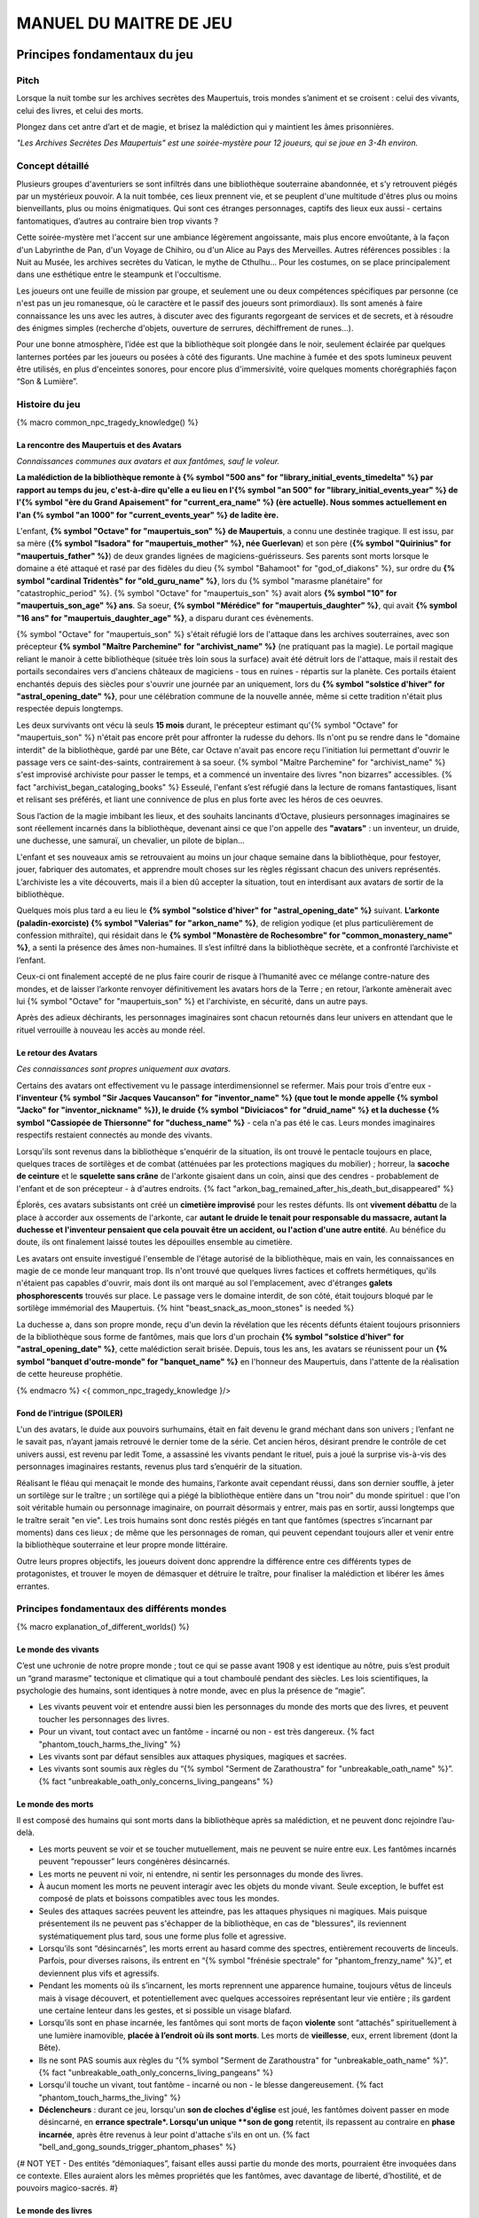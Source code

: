 
################################
MANUEL DU MAITRE DE JEU
################################

Principes fondamentaux du jeu
#####################################

Pitch
=====

Lorsque la nuit tombe sur les archives secrètes des Maupertuis, trois mondes s’animent et se croisent : celui des vivants, celui des livres, et celui des morts.

Plongez dans cet antre d’art et de magie, et brisez la malédiction qui y maintient les âmes prisonnières.

*"Les Archives Secrètes Des Maupertuis" est une soirée-mystère pour 12 joueurs, qui se joue en 3-4h environ.*


Concept détaillé
=====================

Plusieurs groupes d'aventuriers se sont infiltrés dans une bibliothèque souterraine abandonnée, et s’y retrouvent piégés par un mystérieux pouvoir. A la nuit tombée, ces lieux prennent vie, et se peuplent d'une multitude d'êtres plus ou moins bienveillants, plus ou moins énigmatiques. Qui sont ces étranges personnages, captifs des lieux eux aussi - certains fantomatiques, d’autres au contraire bien trop vivants ?

Cette soirée-mystère met l'accent sur une ambiance légèrement angoissante, mais plus encore envoûtante, à la façon d'un Labyrinthe de Pan, d'un Voyage de Chihiro, ou d'un Alice au Pays des Merveilles. Autres références possibles : la Nuit au Musée, les archives secrètes du Vatican, le mythe de Cthulhu… Pour les costumes, on se place principalement dans une esthétique entre le steampunk et l'occultisme.

Les joueurs ont une feuille de mission par groupe, et seulement une ou deux compétences spécifiques par personne (ce n'est pas un jeu romanesque, où le caractère et le passif des joueurs sont primordiaux). Ils sont amenés à faire connaissance les uns avec les autres, à discuter avec des figurants regorgeant de services et de secrets, et à résoudre des énigmes simples (recherche d'objets, ouverture de serrures, déchiffrement de runes...).

Pour une bonne atmosphère, l’idée est que la bibliothèque soit plongée dans le noir, seulement éclairée par quelques lanternes portées par les joueurs ou posées à côté des figurants. Une machine à fumée et des spots lumineux peuvent être utilisés, en plus d'enceintes sonores, pour encore plus d'immersivité, voire quelques moments chorégraphiés façon “Son & Lumière”.


Histoire du jeu
===========================

{% macro common_npc_tragedy_knowledge() %}

La rencontre des Maupertuis et des Avatars
+++++++++++++++++++++++++++++++++++++++++++++++++++

*Connaissances communes aux avatars et aux fantômes, sauf le voleur.*

**La malédiction de la bibliothèque remonte à {% symbol "500 ans" for "library_initial_events_timedelta" %} par rapport au temps du jeu, c'est-à-dire qu'elle a eu lieu en l'{% symbol "an 500" for "library_initial_events_year" %} de l'{% symbol "ère du Grand Apaisement" for "current_era_name" %} (ère actuelle). Nous sommes actuellement en l'an {% symbol "an 1000" for "current_events_year" %} de ladite ère.**

L'enfant, **{% symbol "Octave" for "maupertuis_son" %} de Maupertuis**, a connu une destinée tragique. Il est issu, par sa mère (**{% symbol "Isadora" for "maupertuis_mother" %}, née Guerlevan**) et son père (**{% symbol "Quirinius" for "maupertuis_father" %}**) de deux grandes lignées de magiciens-guérisseurs. Ses parents sont morts lorsque le domaine a été attaqué et rasé par des fidèles du dieu {% symbol "Bahamoot" for "god_of_diakons" %}, sur ordre du **{% symbol "cardinal Tridentès" for "old_guru_name" %}**, lors du {% symbol "marasme planétaire" for "catastrophic_period" %}. {% symbol "Octave" for "maupertuis_son" %} avait alors **{% symbol "10" for "maupertuis_son_age" %} ans**. Sa soeur, **{% symbol "Mérédice" for "maupertuis_daughter" %}**, qui avait **{% symbol "16 ans" for "maupertuis_daughter_age" %}**, a disparu durant ces évènements.

{% symbol "Octave" for "maupertuis_son" %} s'était réfugié lors de l'attaque dans les archives souterraines, avec son précepteur **{% symbol "Maître Parchemine" for "archivist_name" %}** (ne pratiquant pas la magie). Le portail magique reliant le manoir à cette bibliothèque (située très loin sous la surface) avait été détruit lors de l'attaque, mais il restait des portails secondaires vers d'anciens châteaux de magiciens - tous en ruines - répartis sur la planète. Ces portails étaient enchantés depuis des siècles pour s'ouvrir une journée par an uniquement, lors du **{% symbol "solstice d'hiver" for "astral_opening_date" %}**, pour une célébration commune de la nouvelle année, même si cette tradition n'était plus respectée depuis longtemps.

Les deux survivants ont vécu là seuls **15 mois** durant, le précepteur estimant qu'{% symbol "Octave" for "maupertuis_son" %} n'était pas encore prêt pour affronter la rudesse du dehors. Ils n'ont pu se rendre dans le "domaine interdit" de la bibliothèque, gardé par une Bête, car Octave n'avait pas encore reçu l'initiation lui permettant d'ouvrir le passage vers ce saint-des-saints, contrairement à sa soeur. {% symbol "Maître Parchemine" for "archivist_name" %} s'est improvisé archiviste pour passer le temps, et a commencé un inventaire des livres "non bizarres" accessibles. {% fact "archivist_began_cataloging_books" %} Esseulé, l'enfant s’est réfugié dans la lecture de romans fantastiques, lisant et relisant ses préférés, et liant une connivence de plus en plus forte avec les héros de ces oeuvres.

Sous l’action de la magie imbibant les lieux, et des souhaits lancinants d’Octave, plusieurs personnages imaginaires se sont réellement incarnés dans la bibliothèque, devenant ainsi ce que l'on appelle des **"avatars"** : un inventeur, un druide, une duchesse, une samuraï, un chevalier, un pilote de biplan...

L'enfant et ses nouveaux amis se retrouvaient au moins un jour chaque semaine dans la bibliothèque, pour festoyer, jouer, fabriquer des automates, et apprendre moult choses sur les règles régissant chacun des univers représentés.
L’archiviste les a vite découverts, mais il a bien dû accepter la situation, tout en interdisant aux avatars de sortir de la bibliothèque.

Quelques mois plus tard a eu lieu le **{% symbol "solstice d'hiver" for "astral_opening_date" %}** suivant. **L’arkonte (paladin-exorciste) {% symbol "Valerias" for "arkon_name" %}**, de religion yodique (et plus particulièrement de confession mithraïte), qui résidait dans le **{% symbol "Monastère de Rochesombre" for "common_monastery_name" %}**, a senti la présence des âmes non-humaines. Il s’est infiltré dans la bibliothèque secrète, et a confronté l’archiviste et l’enfant.

Ceux-ci ont finalement accepté de ne plus faire courir de risque à l’humanité avec ce mélange contre-nature des mondes, et de laisser l’arkonte renvoyer définitivement les avatars hors de la Terre ; en retour, l’arkonte amènerait avec lui {% symbol "Octave" for "maupertuis_son" %} et l'archiviste, en sécurité, dans un autre pays.

Après des adieux déchirants, les personnages imaginaires sont chacun retournés dans leur univers en attendant que le rituel verrouille à nouveau les accès au monde réel.

Le retour des Avatars
+++++++++++++++++++++++++++++++++

*Ces connaissances sont propres uniquement aux avatars.*

Certains des avatars ont effectivement vu le passage interdimensionnel se refermer. Mais pour trois d'entre eux - **l'inventeur {% symbol "Sir Jacques Vaucanson" for "inventor_name" %} (que tout le monde appelle {% symbol "Jacko" for "inventor_nickname" %}), le druide {% symbol "Diviciacos" for "druid_name" %} et la duchesse {% symbol "Cassiopée de Thiersonne" for "duchess_name" %}** - cela n'a pas été le cas. Leurs mondes imaginaires respectifs restaient connectés au monde des vivants.

Lorsqu'ils sont revenus dans la bibliothèque s'enquérir de la situation, ils ont trouvé le pentacle toujours en place, quelques traces de sortilèges et de combat (atténuées par les protections magiques du mobilier) ; horreur, la **sacoche de ceinture** et le **squelette sans crâne** de l'arkonte gisaient dans un coin, ainsi que des cendres - probablement de l'enfant et de son précepteur - à d'autres endroits. {% fact "arkon_bag_remained_after_his_death_but_disappeared" %}

Éplorés, ces avatars subsistants ont créé un **cimetière improvisé** pour les restes défunts. Ils ont **vivement débattu** de la place à accorder aux ossements de l'arkonte, car **autant le druide le tenait pour responsable du massacre, autant la duchesse et l'inventeur pensaient que cela pouvait être un accident, ou l'action d'une autre entité**. Au bénéfice du doute, ils ont finalement laissé toutes les dépouilles ensemble au cimetière.

Les avatars ont ensuite investigué l'ensemble de l'étage autorisé de la bibliothèque, mais en vain, les connaissances en magie de ce monde leur manquant trop. Ils n'ont trouvé que quelques livres factices et coffrets hermétiques, qu'ils n'étaient pas capables d'ouvrir, mais dont ils ont marqué au sol l'emplacement, avec d'étranges **galets phosphorescents** trouvés sur place. Le passage vers le domaine interdit, de son côté, était toujours bloqué par le sortilège immémorial des Maupertuis. {% hint "beast_snack_as_moon_stones" is needed %}

La duchesse a, dans son propre monde, reçu d'un devin la révélation que les récents défunts étaient toujours prisonniers de la bibliothèque sous forme de fantômes, mais que lors d'un prochain **{% symbol "solstice d'hiver" for "astral_opening_date" %}**, cette malédiction serait brisée. Depuis, tous les ans, les avatars se réunissent pour un **{% symbol "banquet d'outre-monde" for "banquet_name" %}** en l'honneur des Maupertuis, dans l'attente de la réalisation de cette heureuse prophétie.

{% endmacro %}
<{ common_npc_tragedy_knowledge }/>


Fond de l’intrigue (SPOILER)
++++++++++++++++++++++++++++++++++++++++++++++++++++++++++++++++

L'un des avatars, le duide aux pouvoirs surhumains, était en fait devenu le grand méchant dans son univers ; l’enfant ne le savait pas, n’ayant jamais retrouvé le dernier tome de la série. Cet ancien héros, désirant prendre le contrôle de cet univers aussi, est revenu par ledit Tome, a assassiné les vivants pendant le rituel, puis a joué la surprise vis-à-vis des personnages imaginaires restants, revenus plus tard s’enquérir de la situation.

Réalisant le fléau qui menaçait le monde des humains, l’arkonte avait cependant réussi, dans son dernier souffle, à jeter un sortilège sur le traître ; un sortilège qui a piégé la bibliothèque entière dans un "trou noir" du monde spirituel : que l'on soit véritable humain ou personnage imaginaire, on pourrait désormais y entrer, mais pas en sortir, aussi longtemps que le traître serait "en vie". Les trois humains sont donc restés piégés en tant que fantômes (spectres s’incarnant par moments) dans ces lieux ; de même que les personnages de roman, qui peuvent cependant toujours aller et venir entre la bibliothèque souterraine et leur propre monde littéraire.

Outre leurs propres objectifs, les joueurs doivent donc apprendre la différence entre ces différents types de protagonistes, et trouver le moyen de démasquer et détruire le traître, pour finaliser la malédiction et libérer les âmes errantes.

Principes fondamentaux des différents mondes
============================================

{% macro explanation_of_different_worlds() %}

Le monde des vivants
++++++++++++++++++++++++++++++++++++++++++++++++++++++++++++++++

C’est une uchronie de notre propre monde ; tout ce qui se passe avant 1908 y est identique au nôtre, puis s’est produit un “grand marasme” tectonique et climatique qui a tout chamboulé pendant des siècles. Les lois scientifiques, la psychologie des humains, sont identiques à notre monde, avec en plus la présence de “magie”.

- Les vivants peuvent voir et entendre aussi bien les personnages du monde des morts que des livres, et peuvent toucher les personnages des livres.

- Pour un vivant, tout contact avec un fantôme - incarné ou non - est très dangereux. {% fact "phantom_touch_harms_the_living" %}

- Les vivants sont par défaut sensibles aux attaques physiques, magiques et sacrées.

- Les vivants sont soumis aux règles du “{% symbol "Serment de Zarathoustra" for "unbreakable_oath_name" %}”. {% fact "unbreakable_oath_only_concerns_living_pangeans" %}

Le monde des morts
++++++++++++++++++++++++++++++++++++++++++++++++++++++++++++++++

Il est composé des humains qui sont morts dans la bibliothèque après sa malédiction, et ne peuvent donc rejoindre l’au-delà.

- Les morts peuvent se voir et se toucher mutuellement, mais ne peuvent se nuire entre eux. Les fantômes incarnés peuvent “repousser” leurs congénères désincarnés.

- Les morts ne peuvent ni voir, ni entendre, ni sentir les personnages du monde des livres.

- À aucun moment les morts ne peuvent interagir avec les objets du monde vivant. Seule exception, le buffet est composé de plats et boissons compatibles avec tous les mondes.

- Seules des attaques sacrées peuvent les atteindre, pas les attaques physiques ni magiques. Mais puisque présentement ils ne peuvent pas s'échapper de la bibliothèque, en cas de "blessures", ils reviennent systématiquement plus tard, sous une forme plus folle et agressive.

- Lorsqu’ils sont “désincarnés”, les morts errent au hasard comme des spectres, entièrement recouverts de linceuls. Parfois, pour diverses raisons, ils entrent en “{% symbol "frénésie spectrale" for "phantom_frenzy_name" %}”, et deviennent plus vifs et agressifs.

- Pendant les moments où ils s’incarnent, les morts reprennent une apparence humaine, toujours vêtus de linceuls mais à visage découvert, et potentiellement avec quelques accessoires représentant leur vie entière ; ils gardent une certaine lenteur dans les gestes, et si possible un visage blafard.

- Lorsqu’ils sont en phase incarnée, les fantômes qui sont morts de façon **violente** sont “attachés” spirituellement à une lumière inamovible, **placée à l’endroit où ils sont morts**. Les morts de **vieillesse**, eux, errent librement (dont la Bête).

- Ils ne sont PAS soumis aux règles du “{% symbol "Serment de Zarathoustra" for "unbreakable_oath_name" %}”. {% fact "unbreakable_oath_only_concerns_living_pangeans" %}

- Lorsqu'il touche un vivant, tout fantôme - incarné ou non - le blesse dangereusement. {% fact "phantom_touch_harms_the_living" %}

- **Déclencheurs** : durant ce jeu, lorsqu'un **son de cloches d'église** est joué, les fantômes doivent passer en mode désincarné, en **errance spectrale*. Lorsqu'un unique **son de gong** retentit, ils repassent au contraire en **phase incarnée**, après être revenus à leur point d'attache s'ils en ont un. {% fact "bell_and_gong_sounds_trigger_phantom_phases" %}

{# NOT YET - Des entités “démoniaques”, faisant elles aussi partie du monde des morts, pourraient être invoquées dans ce contexte. Elles auraient alors les mêmes propriétés que les fantômes, avec davantage de liberté, d’hostilité, et de pouvoirs magico-sacrés. #}

Le monde des livres
++++++++++++++++++++++++++++++++++++++++++++++++++++++++++++++++

Les personnages issus du monde littéraire, imaginaire, sont uniquement des héros de romans auxquels l’enfant Octave a donné vie parce qu’il les admirait particulièrement. On les appelle aussi ”\ **avatars**\ ”.

Ces personnages sont dans l’état où leurs auteurs les avaient laissés à la fin de leurs “histoires” respectives, et non selon ce que l’enfant sait/imagine d’eux. Ils ne vieillissent pas.

Ils retournent chacun dans leur monde parallèle via leurs livres, lorsqu’ils le désirent. Le temps s’écoule identiquement dans tous les mondes, mais dans leurs livres, les avatars vivent un “éternel présent”, où leur situation est globalement immuable, puisque leur auteur a cessé son travail d'écriture.

- Si les avatars meurent dans le monde réel, cela équivaut à une mort dans leur monde imaginaire (soumise à leur propre système de croyances religieuses), ils y sont reprojetés, et ne restent jamais des fantômes dans le monde réel.

- Ces avatars portent leurs costumes et accessoires “typiques” de leurs romans.

- Ils peuvent interagir librement avec le monde des vivants, ses humains et animaux, ses objets et grimoires, **sauf avec les "romans"**, qu’il ne peuvent déplacer car ces livres portent en eux un univers entier. {% fact "avatars_cannot_carry_novels" %}

- Ils ne peuvent ni voir, ni entendre, ni sentir les personnages du monde des morts, et ne craignent pas leur toucher.

- Ils ne peuvent ramener aucun autre objet ou individu depuis/vers leur monde d’origine (pas mêmes des accessoires décoratifs).

- Ils ne peuvent pas aller dans le monde d'autres avatars, ni accueillir dans leur propre monde des vivants ou des fantômes.

- Ils conservent majoritairement les super-pouvoirs qu’ils peuvent avoir dans leur univers (régénération, force, sorts…), mais avec des risques d'effets de bord dangereux, à cause d'incompatibilités entre les lois fondamentales des univers ; dans le cas présent, tous les avatars sont sensibles aux attaques physiques et magiques, mais le sacré ne leur fait rien car leur "transcendance" n'est pas la même que les humains. {% fact "avatar_abilities_are_randomly_hazardous" %}

- Ils ne sont PAS soumis aux règles du “{% symbol "Serment de Zarathoustra" for "unbreakable_oath_name" %}”. {% fact "unbreakable_oath_only_concerns_living_pangeans" %}

Le monde des automates
++++++++++++++++++++++++++++++++++++++++++++++++++++++++++++++++

Avec l'avatar "inventeur", Octave avait conçu des automates pouvant, par exemple, faire le service de la table. Il s’agit d’entités purement mécaniques, dénuées de toute conscience et de tout pouvoir magique. Certains peuvent parler et comprendre des ordres simples, comme les automates joués par le ou les maîtres de jeu ; d'autres automates sont limités à des tâches très précises comme servir les mets et boissons, ou faire le ménage. {% fact "inventor_has_built_androids" %}

Ces robots voient les vivants et les avatars, mais PAS les fantômes. Ils sont visibles par tous. Ils sont sensibles aux attaques physiques et magiques (hormis les poisons bien sûr), mais pas les attaques sacrées ; cependant rien n'est censé leur arriver durant le jeu, sauf initiatives des joueurs.

Ils ne sont PAS soumis aux règles du “{% symbol "Serment de Zarathoustra" for "unbreakable_oath_name" %}”. {% fact "unbreakable_oath_only_concerns_living_pangeans" %}

Les assistants logistiques, photographes, et servants du buffet, ont intérêt à faire partie de ce monde-là pour un surcroît d'ambiance et une bonne liberté d'action.

Rôles typiques possibles (un automate peut en changer en cours de partie) :

- Automate nettoyeur (1 plumeau est disponible)
- Automate serveur de boissons et de plats
- Automate majordome, qui veut enlever leurs manteaux aux joueurs et leur faire visiter l'étage autorisé
- Automate chanteur (a cappella, ou prévoir une musique instrumentale)
- Automate blagueur (prévoir 5-6 blagues non-contemporaines à raconter sur demande)
- Automate encyclopédique (invente tout un discours farfelu quand on lui demande une information)
- Automate photographe

Idées d'interactions possibles pour certains automates :

- Ils répètent toujours quelques phrases stéréotypées aux joueurs, même hors de propos.
- Ils font la poussière non seulement sur les étagères, mais aussi sur les autres personnages.
- Ils portent des lampes et suivent les joueurs qui le leur demandent.

Paroles typiques :

- "Soyez le bienvenu dans notre humble demeure"
- "Monsieur/madame désire-t-il/elle quelque chose ?"
- "Daignez goûter ces douceurs fort onéreuses"
- "Je vous prie d'accepter cette boisson gouleyante à souhait"
- "Puis-je vous débarrasser de votre manteau ?"
- "Je sers la lignée des Maupertuis et c'est une immense joie."
- "A votre gauche le tombeau du graaaaand mage Mos Peratys, fondateur de la lignée..."

Ils peuvent boguer par moment, jusqu'à ce que l'avatar inventeur ou un joueur ne les débloque :

- Ils bégaient, butent contre les murs et obstacles, se coincent les bras les uns dans les autres, ou bougent bizarrement sur place façon "engrenage défectueux"...
- Ils peuvent se retrouver dans une impasse logique, en voulant constamment céder la priorité à un autre automate : "Mais non... Après vous... Je n'en ferais rien...".


Le monde divin
++++++++++++++++++++++++++++++++++++++++++++++++++++++++++++++++

Les entités faisant partie du “\ **divin**\ ” - actuellement uniquement le figurant l’Ankou - peuvent voir tout le monde et être vues de tous, et sont par défaut sans danger pour les différents personnages.

Ils sont également insensibles aux armes et aux sortilèges (dont la {% symbol "Clôture Absolue" for "library_cursed_enclosure_name" %}). {% fact "ankou_sees_all_and_is_harmless_for_all" %}

Ils ne sont PAS soumis aux règles du “{% symbol "Serment de Zarathoustra" for "unbreakable_oath_name" %}”. {% fact "unbreakable_oath_only_concerns_living_pangeans" %}

{% endmacro %}
<{ explanation_of_different_worlds }/>

Équipes de joueurs
==================

Tout débute lorsque des explorateurs héliossars (ceux présents dans le jeu), à la recherche des secrets des Maupertuis, exhument des monolithes couverts d'inscriptions antiques. Hélas pour eux, des images de leur trouvaille fuitent, et font le tour de la presse mondiale ; quelques groupes de personnes se révèlent capables de la déchiffrer, et de comprendre ainsi le fonctionnement des portails menant à la bibliothèque des Maupertuis, portails actifs lors du **{% symbol "solstice d'hiver" for "astral_opening_date" %}** qui arrive. Tous ces gens s’y rendent prestement à cette date, pour des raisons différentes, sans réaliser qu’ils se jettent ainsi dans la gueule du loup.

Les explorateurs héliossars
++++++++++++++++++++++++++++++++++++++++++++++++++++++++++++++++

Ces 3 aventuriers-archéologues tentent de préserver leur pays, Héliossar, contre les nouvelles envies de conquête de leur puissant voisin, la Théocratie akarite. Ils ont appris que les akarites avaient mis la main sur une copie du légendaire {% symbol "Thanatologue" for "book_of_the_dead" %}, le Livre des Morts d’une civilisation disparue, et en avaient tiré un plan pour une invasion “inéluctable” d’Héliossar. Ils recherchent donc l'exemplaire que les Maupertuis, d’après la légende, possédaient, afin de comprendre et surtout parer ce plan de conquête.

Leurs compétences sont orientées vers les sciences physiques et humaines.

{% macro explorer_group_symbols() %}
Le vêtement de reconnaissance des explorateurs héliossars est une **ceinture beige** *(fournie par les organisateurs)*.

Leur devise est **"Le savoir est pouvoir"**, en pointant l'index vers le ciel.
{% endmacro %}
<{ explorer_group_symbols }/>

La famille Parcival
++++++++++++++++++++++++++++++++++++++++++++++++++++++++++++++++

Ces 3 frères et soeurs sont les lointains descendants de Mérédice de Maupertuis, la soeur d’Octave que tout le monde croyait morte avec sa famille, mais qui avait en réalité pu s’échapper et refaire sa vie.

Ces Parcival ont lu dans l’autobiographie de leur ancêtre Mérédice comment ses parents, magiciens-guérisseurs, l’avaient soignée d’un grand mal héréditaire, la dégénérescence marbrée, grâce à un "{% symbol "Cocktail de Réjuvénation" for "parcival_disease_main_remedy_name" %}". Lorsque leur petite soeur commune est tombée malade à son tour (il ne lui reste que quelques semaines à vivre), ils sont partis en quête du remède, et leur enquête les a menés jusqu’aux archives enfouies de l'ancien domaine familial.

Leurs compétences sont orientées vers la nature et la magie.

{% macro parcival_group_symbols() %}

Le blason de la famille Parcival est un **bâton noueux autour duquel un serpent est enroulé**.
{% fact "coat_of_arms_of_parcival_is_partial_caduceus" %}

Son vêtement de reconnaissance est un **jabot bleu-royal** *(fourni par les organisateurs)*.

Sa devise est **"Noble de coeur comme de sang"**, le poing fermé sur le coeur.
{% endmacro %}
<{ parcival_group_symbols }/>

Les diacres de {% symbol "Bahamoot" for "god_of_diakons" %}
++++++++++++++++++++++++++++++++++++++++++++++++++++++++++++++++

Ces 3 moines officient pour le culte du dieu {% symbol "Bahamoot" for "god_of_diakons" %}, très ancré dans la région. L’oracle de leur monastère a senti qu’une âme ivre de haine se trouvait dans les ruines du manoir Maupertuis (il s’agit de la Bête), ainsi que des âmes errantes (les fantômes). Ils s’y rendent donc pour résoudre les problèmes, et protéger l’ordre des choses.

{# **Ils ont aussi ordre de détruire magiquement les 3 livres “maléfiques” que contient le domaine interdit des Maupertuis, de peur qu’ils ne tombent en de mauvaises mains (la bibliothèque ne peut pas juste être brûlée). ????????** NOPE #}

Leurs compétences sont orientées vers la théologie et l’ésotérisme.

{% macro diakon_group_symbols() %}
Le vêtement de reconnaissance des diacres de {% symbol "Bahamoot" for "god_of_diakons" %} est une **étole violette** *(écharpe portée en travers du torse, fournie par les organisateurs)*.

Sauf instructions spécifiques, lors des rituels et des processions, les diacres gardent les mains jointes par les pointes des doigts, les paumes éloignées l'une de l'autre, comme s'ils enserraient un globe entre elles ; c'est leur signe de prière. Lors de leurs déplacements en procession, ils ânonnent un **son "ôôôôhm"** lent et guttural.

Leur devise est **"Le dragon est notre guide"**, à professer les mains jointes en prière, là encore.

{% endmacro %}
<{ diakon_group_symbols }/>

Les agents secrets mirandiens
++++++++++++++++++++++++++++++++++++++++++++++++++++++++++++++++

L’île autonome de Mirandia, et son positionnement stratégique au centre de l’océan diorique, ont attiré les convoitises de ses voisins. Piégée par des complots économiques, surendettée, l’île est sur le point d’être annexée et vendue au plus offrant.

Ces 3 agents étatiques ont donc remué ciel et terre pour retrouver le mythique (et “dangereux”) trésor de la famille Maupertuis, et sauver ainsi leur patrie de la faillite.

Leurs compétences sont orientées vers les “gadgets technosteam”.

{% macro spy_group_symbols() %}
Le vêtement de reconnaissance des agents secrets mirandiens est un **brassard vert émeraude** *(fourni par les organisateurs)*.

Leur devise est **"Mirandia pour toujours brillera"**, avec un salut militaire la main contre la tempe.
{% endmacro %}
<{ spy_group_symbols }/>

Figurants
=========

**Ces rôles peuvent être joués au masculin comme au féminin, en adaptant les noms et titres si nécessaire.**

Octave de Maupertuis (l’enfant)
++++++++++++++++++++++++++++++++++++++++++++++++++++++++++++++++

{% macro phantom_octave_character_summary() %}

- FANTÔME

- Traits : candeur, spontanéité, enthousiasme, affection

- Octave ne sait pas comment il est mort, ni pourquoi il est prisonnier de ce lieu, ni pourquoi il est ancré à un endroit précis.

- Excité d’apprendre que les joueurs ont croisé son précepteur (l’enfant sait déjà par l’Ankou qu’il est prisonnier en fantôme aussi), et désireux de le revoir au plus vite.

- Passionné de littérature fantastique et autres livres.

- “Mes parents m’ont dit de ne jamais parler à des inconnus. {% symbol "Maître Parchemine" for "archivist_name" %} aussi. Mais je m’ennuie trop, alors tant pis”

{% endmacro %}
<{ phantom_octave_character_summary }/>

{# BOF
**Journal intime quelque part ?**
**S'il arrive au coin enfant (avec jouet et peluche) il donne davantage d’informations ?**
#}

{% symbol "Maître Parchemine" for "archivist_name" %} (le précepteur d'Octave et archiviste )
++++++++++++++++++++++++++++++++++++++++++++++++++++++++++++++++

{% macro phantom_archivist_character_summary() %}

- FANTÔME

- Traits : jovialité, sagesse, bienveillance, paternalisme, méticulosité

- Sage et un peu érudit, mais a très peu de connaissances en magie.

- Il enseignait principalement à Octave ses humanités (sciences, lettres...), laissant aux parents le soin de transmettre leur héritage de magiciens.

- Il a tiré profit de leur enfermement initial dans la bibliothèque, suite au saccage du manoir, pour s'improviser archiviste, et commencer à trier l'étage autorisé. Il prenait juste soin de ne pas manipuler les grimoires aux allures louches. {% fact "archivist_began_cataloging_books" %}

- Le précepteur ne sait pas comment il est mort, ni pourquoi il est prisonnier de ce lieu (soupçonne une trahison de l’arkonte), ni pourquoi il est ancré à un endroit précis.

- Excité d’apprendre que les joueurs ont croisé l’enfant (le précepteur sait déjà par l’Ankou qu’il est prisonnier en fantôme aussi), et désireux de le revoir au plus vite.

- Se demande ouvertement si ce n’est pas son oeuvre d’inventaire et rangement complet de la bibliothèque, inachevée, qui le retient dans ce monde.

- S’assure de la bonne volonté initiale des joueurs grâce au “{% symbol "Serment de Zarathoustra" for "unbreakable_oath_name" %}”, puis les aide en leur prodiguant énormément de conseils, et d’informations sur les lieux.

{% endmacro %}
<{ phantom_archivist_character_summary }/>

{# BOF
**Faiblesse face aux méchants : adore les livres : fera tout ce qu’on lui demande si on menace un livre**
**Ne sait plus comment est rangée la bibliothèque,**
**Peut retrouver la fiche des emprunts du garçon : cette fiche liste les livres des figurants notamment les tomes dont est issu le méchant.**
#}

L’arkonte {% symbol "Valerias" for "arkon_name" %} (le paladin-exorciste légendaire)
++++++++++++++++++++++++++++++++++++++++++++++++++++++++++++++++

{% macro phantom_arkon_character_summary() %}

- FANTÔME

- Traits : méfiance, sens du devoir, bonne volonté, intelligence, sévérité

- "Arkonte" est un titre désignant une "chevalerie bénie par les dieux" dans les religions dites "yodiques"

- L’arkonte se souvient de sa mort en combat singulier, et d'avoir jeté la malédiction sur la bibliothèque. Il sait être attaché mystiquement à la zone de sa mort violente.

- À la fois plein d'espoir en voyant des aventuriers ici, et en même temps inquiet qu'ils ne terminent tous, par sa faute, morts et enfermés comme les autres.

- Un peu désabusé de voir que le culte païen du dieu {% symbol "Bahamoot" for "god_of_diakons" %} a finalement remplacé le sien (le culte yodique de confession mithraïte), dans le monastère à la surface

- Exige de pouvoir faire sa “{% symbol "confession de mission" for "arkon_mission_confession" %}” à un prélat de la religion yodique, et uniquement dans ce cas il livre tout ce qu’il sait sur la situation ; n’aide que les joueurs en qui il a confiance pour mener à bien sa mission de protection de l’humanité (et qui ne vont pas simplement lever le confinement de la bibliothèque, en détruisant ainsi ses efforts)

{% endmacro %}
<{ phantom_arkon_character_summary }/>


Le voleur {% symbol "Fédore Pass’muraille" for "thief_name" %}
++++++++++++++++++++++++++++++++++++++++++++++++++++++++++++++++

{% macro phantom_thief_character_summary() %}

- FANTÔME

- Traits : convoitise, roublardise, bagout, incrédulité, défiance, alcoolisme

- Histoire : 60 ans après que la malédiction se soit abattue sur la bibliothèque, il s’est infiltré dedans, espérant en piller les secrets, et en particulier le légendaire trésor des Maupertuis. Il a réussi à contourner la barrière magique bloquant l’accès au Domaine Interdit, grâce à un **{% symbol 'astrolabe de téléportation' for 'thief_teleportation_device_name' %}** (récupérable sur sa dépouille), mais s’est fait tuer par surprise par la Bête (qui était toujours vivante à ce moment-là) gardant les lieux.

- Le voleur n’a initialement pas conscience qu’il est mort ; il se croit juste **piégé** dans son (petit) périmètre par les maîtres des lieux, et continue à ne désirer que les richesses matérielles ; même si les joueurs font un “{% symbol "Serment de Zarathoustra" for "unbreakable_oath_name" %}” pour le convaincre, même suite aux visites de l’Ankou, il déclare “c’est juste votre opinion”.

- Il monnaie chèrement ses informations “pratiques” sur les lieux aux joueurs, contre de l’or et des pierreries.

{% endmacro %}
<{ phantom_thief_character_summary }/>

L’Ankou (le guide des âmes, le “psychopompe”)
++++++++++++++++++++++++++++++++++++++++++++++++++++++++++++++++

{% macro god_ankou_character_summary() %}

- DIVIN (anciennement fantôme humain, mais promu par les dieux)

- Traits : exaspération, franc-parler, langage familier, bonne volonté

- C’est un personnage plutôt comique, ayant peu d’informations à apporter mais permettant de créer du dialogue avec les autres figurants, et de faire le lien avec des ancêtres défunts.

- Il ne passe que brièvement dans la bibliothèque en faisant sa tournée, puis peut être “invoqué” par les joueurs pour continuer à interagir.

- “Pourquoi vous flippez, là, les humains qui vous cachez derrière les rayons ! Vous croyez que je ne vous vois pas ? Je ne suis pas un psychopathe, vous devriez plutôt me remercier, sans moi vous auriez l’air fin pour rejoindre le royaume des morts ! Allez sortez, tant que vous ne venez pas me tripoter, vous n’avez rien à craindre de moi ! Comme si j’allais me rajouter du travail supplémentaire en butant des humains qui ne m’ont rien fait, dans ce lieu qui est déjà maudit ! Mais qu’est-ce que vous êtes venus faire ici d'ailleurs, comme si c’était pas déjà assez le boxon !”

- “J’ai l’air de quoi moi, aux réunions inter-spirituelles !? À chaque fois je me fais charrier, genre <alors cette affaire Maupertuis, ça avance toujours pas ?>. J’ai une réputation à tenir moi ! Des fantômes qui squattent un caveau pendant des siècles, ça fait tache ! Sans parler de la bestiole là-haut ! C’est contre l’ordre des choses, donc que chacun y mette du sien pour comprendre ce qui cloche !”

- Pendant la scène finale, en revanche, il se tait et laisse la solennité de l’évènement s’imposer ; mais il peut, tout à la fin, lancer un “Hé les gars on se dépêche maintenant, j'ai un groupe de touristes kéroskiens qui vient d’aller caresser des requins-sabres, donc j’ai pas fini ma journée !”

{% endmacro %}
<{ god_ankou_character_summary }/>

La Bête (la goule gardienne du Domaine Interdit)
++++++++++++++++++++++++++++++++++++++++++++++++++++++++++++++++

{% macro phantom_beast_character_summary() %}

- FANTÔME (anciennement une "goule des cavernes", enchantée par les Maupertuis pour ne pas avoir besoin de se nourrir)

- Traits : agressive, sournoise, non-communiquante

- Engagée par les parents d’Octave pour garder les grimoires les plus dangereux, dans le Domaine interdit

- Ne reconnaît personne comme ami (seuls les parents d’Octave et Mérédice avaient pouvoir sur elle, ni le précepteur ni Octave n’auraient été épargnés s’ils avaient pénétré dans le domaine interdit)

- Morte de vieillesse plus d'un siècle après la malédiction de la bibliothèque, et devenue encore plus féroce à force d’errer sans but dans le domaine interdit

- A une véritable **addiction** pour les {% symbol "pierres de lune" for "phosphorescent_pebbles_name" %} (galets phosphorescents) {% fact "beast_is_addicted_to_moon_stones" %}

- Son espèce et ses caractéristiques doivent rester un grand mystère pour les joueurs, afin d’augmenter l’angoisse, et de les forcer à réagir vite pour trouver des solutions, lorsqu’elle apparaît.

- **Les parents Maupertuis, interrogés depuis l’au-delà, peuvent donner des indications sur comment la neutraliser**

{% endmacro %}
<{ phantom_beast_character_summary }/>

Le druide {% symbol "Diviciacos" for "druid_name" %}
++++++++++++++++++++++++++++++++++++++++++++++++++++++++++++++++

{% macro avatar_druid_character_summary() %}

- HEROS DE ROMAN (titre “{% symbol "Les sorciers du chaos" for "druid_novel_name" %}”, en {% symbol "3" for "druid_novel_volumes" %} Tomes)

- Traits : doux, discret, érudit, ami des plantes et des bêtes

- A construit un petit coin “jungle” avec les plantes du lieu, où il enseignait à l’enfant l’harmonie avec la nature

- C’est lui le “vrai méchant”

- Dans les 2 premiers tomes de son roman, il parcourt le monde pour défaire les sombres magiciens qui contrôlent chaque continent. Mais dans le 3e tome, après avoir tué le dernier sorcier, il révèle sa vraie nature et devient le Guide de Gaïa, qui soumet la planète à une utopie brutale de “Retour à la Nature”.

- Il est très habile, a des pouvoirs magiques, résiste à la magie et aux poisons (ainsi qu’au sacré bien sûr), et régénère très vite son corps en cas de blessure.

- Il peut utiliser des potions de son attirail et invoquer les esprits de la Nature pour soigner tous types de maux biologiques {% fact "druid_can_dangerously_heal_limited_injuries" %} (mais c'est dangereux)

{# NOPE - **S’y connait en NECROMANCIE ?????** #}

{% endmacro %}
<{ avatar_druid_character_summary }/>

L’inventeur {% symbol "Sir Jacques Vaucanson" for "inventor_name" %}
++++++++++++++++++++++++++++++++++++++++++++++++++++++++++++++++

{% macro avatar_inventor_character_summary() %}

- HEROS DE ROMAN (titre “{% symbol "Le ballet des automates" for "avatar_inventor_novel_name" %}”, en 1 seul Tome)

- Traits : extraversion, bonnes manières, langage châtié, dynamisme

- A conçu les automates de la bibliothèque

- Il peut bricoler une prothèse mécanique pour remplacer un membre perdu {% fact "inventor_can_dangerously_heal_missing_limbs" %} (mais c'est dangereux)

{% endmacro %}
<{ avatar_inventor_character_summary }/>

La duchesse {% symbol "Cassiopée de Thiersonne" for "duchess_name" %}
++++++++++++++++++++++++++++++++++++++++++++++++++++++++++++++++

{% macro avatar_duchess_character_summary() %}

- HEROINE DE ROMAN (titre "{% symbol "Les cygnes d'étang" for "avatar_duchess_novel_name" %}", en 1 seul Tome)

- Traits : distinguée, sensible, pieuse, protectrice, entreprenante

- Est capable d'entrer en synergie avec d'autres "voyants"

- Elle peut invoquer ses propres dieux, avec l'aide des diacres, pour guérir une blessure sacrée {% fact "duchess_can_dangerously_heal_sacred_injuries" %}  (mais c'est dangereux)

{% endmacro %}
<{ avatar_duchess_character_summary }/>


Lieux
=====

Etage du bas (bibliothèque normale)
++++++++++++++++++++++++++++++++++++++++++++++++++++++++++++++++

- Le coin de l’archiviste (face à l’escalier)

- Le coin de l’enfant

- Le coin de l’arkonte

- La mini-jungle que le druide et l’enfant avaient créée

- Le buffet dinatoire magique des 4 mondes

- Le pentacle du rituel inachevé de l’arkonte.

- Le cimetière (tombes rudimentaires de l’enfant, de l’archiviste et de l’arkonte)

- Différents coffres et objets répartis dans les lieux, ainsi que des “marqueurs” mis au sol par les avatars lors de leurs investigations infructueuses

Etage du haut (domaine interdit)
++++++++++++++++++++++++++++++++++++++++++++++++++++++++++++++++

*Accès initialement bloqué pour tous.*

- Le coin du voleur

- La niche de la Bête

- Le coffre avec le {% symbol "Thanatologue" for "book_of_the_dead" %}

- L’atelier d’alchimie

- L’atelier de gemmologie

- Différents pièges et artefacts répartis entre les rayonnages


.. raw:: pdf

   PageBreak


Déroulement du jeu
##########################################

Dangers et blessures
==========================

Les différents types de blessures
++++++++++++++++++++++++++++++++++++++++++++++++++++++++++++++++

{% macro injury_types_knowledge() %}

Les agressions qu'un aventurier malchanceux est susceptible de subir se classent en trois catégories : **attaques physiques, magiques et sacrées**.

Les attaques physiques (armes tranchantes, contondantes, perçantes, toxiques...), et les attaques magiques (sortilèges de feu, de glace, de foudre, de choc...) doivent être parées avec des moyens différents, mais les blessures résultantes sont d'une même nature : **biologique**. Les mêmes soins médicaux, les mêmes potions, peuvent donc secourir les victimes de ces maux.

En revanche, les attaques sacrées, telles les malédictions de certains sorciers nécromants, ou les contacts avec des fantômes, causent des blessures de nature **spirituelle**. Quoique les symptômes soient proches de maux biologiques (tétanie, cécité...), seules les interventions de mystiques peuvent réparer promptement les dommages infligés à l'âme. Les potions aussi peuvent être utiles dans ce cas, mais uniquement en fournissant aux célébrants davantage d'énergie et de concentration pour la réalisation de leur rituel de bénédiction. {% fact "potions_cannot_heal_spiritual_injuries" %}

La distinction entre ces différents types de blessures n'est pas toujours évidente ; par exemple, la paralysie d'un membre peut être due à des lésions internes tout comme à l'attaque d'un spectre. D'où la nécessité d'investiguer les circonstances ayant mené aux troubles constatés, afin de fournir un remède approprié.

Un point d'attention : de même que les blessures "biologiques", même soignées, laissent des séquelles dans le corps, de même les blessures "spirituelles" fragilisent les fondements de l'âme. Subir deux blessures d'affilée de même nature mène donc presque certainement à la mort. {% fact "second_sacred_injury_is_always_fatal" %}

{% endmacro %}
<{ injury_types_knowledge }/>

Concrètement : les cas possibles durant le jeu
++++++++++++++++++++++++++++++++++++++++++++++++++++++++++++++++

{% macro injury_cases_and_remedies() %}

Un joueur peut être atteint dans les cas suivants :

- S’il se fait toucher par un fantôme (incarné ou non) : **blessure sacrée**. S'il se fait attaquer durablement par la Bête, ou fait obstacle à un fantôme au lieu de s'enfuir, cela finit par le tuer. {% fact "phantom_touch_harms_the_living" %}

- S’il touche un objet manifestement maudit, comme un crâne sonore ou les ossements qui sont avec {% fact "cursed_skull_and_bones_give_sacred_injuries" %} : **blessure sacrée**. Un pentacle, lui, n'est PAS dangereux, hormis durant un rituel. {% fact "pentacle_is_not_harmful_oustide_rituals" %}

- S’il déclenche un piège physique ou magique, c'est-à-dire fait tomber un **grelot** par terre (ex. fil tendu dans une allée) ou déclenche le cri d'une **cigale** à détecteur de présence (ex. en ouvrant un coffre) : **blessure biologique**.
 {% fact "cicada_or_minibell_sound_mean_injury" %}

- S'il pénètre dans le tombeau du {% symbol "Mage Mos Peratys" for "maupertuis_dynasty_founder" %} sans être un héritier Parcival, et se fait toucher par la momie du mage : **mort**. {% fact "magus_mos_peratys_tomb_kills_non_heir_intruders" %}

- S'il boit une potion dangereuse, ou reçoit un sortilège ennemi etc. : **cela dépend** du cas spécifique.

**Les blessures se traduisent par un malus à la discrétion du MJ, suivant la situation : perdre l'usage d'un membre, devenir muet, perdre la mémoire, devenir essoufflé et ne plus pouvoir courir (en cas d'empoisonnement), ou de ne plus pouvoir utiliser certaines compétences...**

**IMPORTANT : une deuxième blessure de même nature, subie durant le jeu, tue le joueur.** {% fact "second_sacred_injury_is_always_fatal" %}

{# NOPE
Les joueurs sont censés chercher entre eux les moyens de se soigner, grâce aux potions magiques et aux rituels des diacres, mais ces possibilités restent très limitées.
#}

Les joueurs sont très démunis face aux diverses blessures, ils n'ont PAS de compétences en ce sens. {% fact "players_have_no_medecine_abilites" %}

**Guérisons par des avatars** : Toutes les blessures peuvent être guéries par des avatars, mais attention ces interventions ont **1 chance sur 6 d'échouer dramatiquement** (menant alors à la mort du joueur - tirer cela au dé avec le maître de jeu){% fact "avatar_abilities_are_randomly_hazardous" %}. Dans tous les cas, les avatars doivent d'abord laisser le joueur avec ses blessures pendant quelques minutes, le temps de "rassembler ce qu'il faut pour le soigner". Puis ils procèdent à une opération ou un rituel - **à inventer pour l'occasion**.

- La **duchesse** peut invoquer ses propres dieux, avec l'aide des {% symbol "initiés" for "ritualist_kind_name" %} présents, pour réparer une blessure sacrée (touchant l'âme). {% fact "duchess_can_dangerously_heal_sacred_injuries" %}
- Le **druide** peut utiliser des potions de son attirail et invoquer les esprits de la Nature pour soigner tous types de maux biologiques. {% fact "druid_can_dangerously_heal_limited_injuries" %}
- L'\ **inventeur** peut bricoler une prothèse mécanique pour remplacer un membre perdu. {% fact "inventor_can_dangerously_heal_missing_limbs" %}

**Si un joueur meurt**, il devient un fantôme ; il est cependant constamment incarné, et immédiatement libre de ses mouvements, contrairement aux fantômes figurants. Il reste cependant soumis aux mêmes barrières que l'ensemble des protagonistes ({% symbol "Clôture Absolue" for "library_cursed_enclosure_name" %}, {% symbol "Sceau de barrage absolu" for "ultimate_seal_name" %}...). Il ne peut plus manipuler d’objets (pas même une tablette tactile de compétences), mais il garde ses connaissances acquises. Son statut de fantôme lui permet d'accéder aux corridors piégés et autres lieux dangereux pour les vivants.

Avec le bon rituel du grimoire {% symbol "Thanatologue" for "book_of_the_dead" %}, il est possible de **ressusciter un joueur** à l’état de **zombie** pour quelques heures ; le joueur retrouve alors toutes ses capacités, mais il doit adopter une posture et un langage de "zombie à l’ancienne” (ex. il parle bizarrement, peut marcher en titubant, mais ne peut pas courir...). {% fact "players_have_thanatologue_spell_to_summon_zombies" %}

{% endmacro %}
<{ injury_cases_and_remedies }/>


Événements rythmant le jeu
==========================

{% macro early_game_events() %}

Briefings
++++++++++++++++++++++++++++++++++++++++++++++++++++++++++++++++

Avant le jeu, des briefings par groupe puis collectif ont lieu avec les joueurs.
*Voir la fiche de planning détaillé, à ce sujet.*


L’entrée en scène des joueurs
++++++++++++++++++++++++++++++++++

Un discours du maître de jeu introduit le début du jeu.

Puis chaque groupe de joueur

Chaque groupe est ensuite amené, par un automate, dans un endroit différent de l’étage du bas de la bibliothèque, avec une musique introductive.

Les fantômes se déplacent à ce moment tous sous leur forme désincarnée, et les automates sont pour certains désactivés.

Certains avatars peuvent déjà être présents (par exemple la duchesse en prière au cimetière, le druide dans sa mini-jungle, l'inventeur réparant un automate), dans l'attente du moment de l'ouverture du buffet.


L’ouverture du buffet d'outre-monde
++++++++++++++++++++++++++++++++++++++++++++

Une musique entraînante se déclenche, et l’inventeur vient au banquet, appelant à grands cris ses amis du monde imaginaire à le rejoindre pour porter un toast à Octave et l'archiviste, et espérer ensemble la levée de la malédiction.

Les autres avatars convergent, les joueurs qui étaient proches se font haranguer aussi, et sont entrainés dans ce mélange de déclamations diverses et de mouvements de danse, au cours duquel les mets du banquet sont dévoilés ; ces mets sont supposés être automatiquement produits par la table enchantée, lorsqu'on l'active par une formule simple comme **"Mon ventre gargouille, ma gorge se dessèche, ô table comble moi !"**. {% fact "buffet_table_magically_generates_food" %}

Une fois la musique finie, joueurs et héros font plus ample connaissance autour du buffet. Il est assumé que, à dessein, ces mets magiques sont aussi accessibles aux fantômes (incarnés ou non).


La première incarnation des fantômes
++++++++++++++++++++++++++++++++++++++++++++++++

Après un moment, le gong résonne ; le précepteur-archiviste s’incarne, et appelle les joueurs à venir à lui. Ils se montre ravi d’avoir de la visite dans ces lieux - et peut-être avec eux un espoir de résolution de la malédiction. Il répond aux questions des joueurs, et **teste leurs bonnes intentions** avec le "{% symbol "Serment de Zarathoustra" for "unbreakable_oath_name" %}". Il leur (re)signale la présence du buffet, qui pour lui s'est **"activé tout seul"** (car il ne voit pas les avatars), en cette date anniversaire du drame, comme tous les 100 ans

Les autres fantômes s'incarnent aussi (de préférence un peu après), chacun à son point d'attache plus loin du banquet.


La frénésie de la clochette spectrale
+++++++++++++++++++++++++++++++++++++++++++

Un joueur sonnera probablement la clochette de service, par curiosité, en début de jeu ; en tant que fantôme, il faudra réagir conformément à la description de cet artefact mystique, en passant en mode "{% symbol "frénésie spectrale" for "phantom_frenzy_name" %}".

{% endmacro %}
<{ early_game_events }/>


{% macro ankou_introduction_event() %}


Le passage de l'Ankou dans la bibliothèque
++++++++++++++++++++++++++++++++++++++++++++++++++

L'Ankou arrive par les escaliers, et interpelle les joueurs sur le fait qu’ils n’ont rien à faire ici, qu’il n’est pas “la Bête”, qu’il ne leur veut pas de mal, puis finalement qu’il compte sur eux pour l'aider à résoudre le problème de ces âmes prisonnières des lieux. Il s'enquiert de la présence de sa clochette spectrale, qui doit déjà avoir été dérobée par le méchant. Puis il repart.

{% endmacro %}
<{ ankou_introduction_event }/>

*Les joueurs peuvent par la suite lui envoyer des questions pour les Maupertuis défunts, mais attention ceux-ci ne se souviennent pas de tout non plus.* {% fact "players_can_talk_to_the_dead_via_ankou" %}


La malédiction des automates
+++++++++++++++++++++++++++++++++++++++++++

Lorsque, bien plus tard, les joueurs arrivent à accéder au {% symbol "Thanatologue" for "book_of_the_dead" %}, il est possible de déclencher une bande-son intense lors de la première ouverture de ce grimoire maudit.

Les automates de service deviennent alors possédés, et claudiquent vers les joueurs, en battant des bras, et en ressassant "Mort aux hérétiques !".
les joueurs doivent alors les éviter jusqu'à la fin de la bande-son ; à ce moment-là, les automates redeviennent normaux, et reprennent leurs tâches habituelles.


L'exploration du tombeau du mage fondateur
++++++++++++++++++++++++++++++++++++++++++++++++

{% macro magus_zombie_instructions() %}

Les joueurs doivent trouver le moyen de se téléporter dans le tombeau du {% symbol 'Mage Mos Peratys' for 'maupertuis_dynasty_founder' %}, en contournant ainsi les sceaux maléfiques qui protègent son entrée, pour y prendre des artefacts magiques.

Le cadavre du mage git là, dans l'aube papale dorée.

Si un non-Parcival fait partie du groupe des téléportés (voir leurs habits de reconnaissance), cela déclenche une malédiction : la momie du mage se lève, et pourchasse (en marchant lentement, comme un zombie) l'intrus, qui doit l'esquiver jusqu'à ce que le téléporteur lui permette de sortir, sous peine de mourir. La momie retourne ensuite à sa place. {% fact "magus_mos_peratys_tomb_kills_non_heir_intruders" %}

Lorsqu'il n'y pas de non-Parcival dans le tombeau, la momie ne bouge absolument pas, mais sa simple présence suffit à stresser les joueurs, tandis qu'ils lui piquent ses ornements légendaires.
{% endmacro %}
<{ magus_zombie_instructions }/>


La bataille finale
++++++++++++++++++++++++++++++++++++++++++++++++++++++++++++++++

Voir la quête `Neutraliser le méchant`_ pour un aperçu des déroulements possibles de cet épisode final.


L’épilogue musical
++++++++++++++++++++++++++++++++++++++++++++++++++++++++++++++++

Faire éteindre aux joueurs leurs lanternes, pour augmenter l’ambiance.
Une bande-son est jouée, pour une scène assez chorégraphiée.

L’Ankou appelle les fantômes enfin libérés (qui ont des petites ailes dans le dos) à le rejoindre.

Octave est ravi de retrouver bientôt sa famille, mais se retourne pour distribuer des remerciements, conseils et adieux à chaque groupe de joueurs, avant de partir en courant.

L’archiviste et l’arkonte le suivent avec solennité.

La Bête peut potentiellement reparaître juste pour s'échapper elle aussi, de façon comique, de même que le voleur.

Les automates guident ensuite les joueurs vers la sortie de la bibliothèque, avant que les portails de transplanage ne se referment jusqu'au prochain {% symbol "solstice d'hiver" for "astral_opening_date" %}.


Planification des prophéties et intuitions
+++++++++++++++++++++++++++++++++++++++++++++++++++

{% macro planning_of_prophecies() %}

- **Intuition initiale sur la Bête** (avant l'entrée en jeu) : *"Vous sentez de multiples présences errantes, et parmi elles une remplie d'incompréhension et de haine. Vous sentez aussi une vieille présence endormie, à la fois fière et vindicative, qui semble vous appeler à elle."*

- **Prophétie des livres jumeaux du père Maupertuis** (plume dans le coffre commun des Maupertuis) : Vision simple, musique "In Uchronia - One Last Stand". {% hint 'feather_in_common_family_chest' is needed %}

- **Intuition sur l'étage interdit** (lorsque l'étage interdit est ouvert) : *"Vous sentez se déverser sur vous le poids de siècles, de millénaires mêmes, de connaissances qui sont sources de vie, mais aussi souvent de mort. Cependant, vous le sentez, le Mal est bien plus ancré dans l'étage autorisé, qu'il ne l'est dans l'étage interdit."*

- **Prophétie sur le moulin générateur de richesses** (plume sur le tableau avec stéréogramme près des portraits) : Vision simple, musique "In Uchronia - Here and Now (Seed's Theme).mp3". {% hint 'feather_on_stereogram_board' is needed %}

- **Prophétie de la bague Amplificans anti-zombies** (plume dans le Thanatologue) : Prophétie AUDIO, musique "In Uchronia - The Calling.mp3". ATTENTION à bien garder la bande-son de l'oreillette de l'Oracle, et la musique pour le public, en SYNCHRONISATION. {% hint 'feather_in_thanatologue' is needed %} Si le joueur Oracle ne se sent pas capable de gérer cette prophétie audio, repasser sur une simple vision, avec image.

- **Prophétie du 3e Tome égaré du druide** (plume dans la sacoche de l'arkonte) : Vision simple, musique "In Uchronia - Broken Truth (Delphi's Theme) phase 1.mp3". {% hint 'feather_in_arkon_bag' is needed %}

- **Prophétie du crâne de l’arkonte et du danger planétaire** (plume puis allumage de la fontaine d'encens) : Vision partielle en DUO avec la duchesse, musique "In Uchronia - Broken Truth (Delphi's Theme) phase 2.mp3"

- **Intuition sur la dernière bataille** (lorsque le méchant est démasqué) : *"Vous sentez que les vivants présents sont comme des fourmis qui se tiennent face à un toureau ; mais que si toutes les fourmis joignent leurs efforts, elles peuvent bâtir de quoi détruire le taureau. Attention cependant, dans les derniers instants d'une lutte, les meilleurs amis peuvent devenir les pires adversaires, même à leur insu."*

{% endmacro %}
<{ planning_of_prophecies }/>


Quêtes et parcours d’énigmes
============================

{#
AUTRE IDEES DE COMPETENCES ET ENIGMES

- Mettre des énigmes textuelles pour trouver des mots (voir Enigma Battle sur le forum du Clivra)
- Survie ? Microfilms ? QR Codes ? Appel au central des connaissances ?
- Restaurateur de textes effacés (ou ça fait doublon) ? + kit d’analyse gemmologique (bof) ?
- Différents coffrets et livres assez caractéristiques sont disséminés parmi les livres normaux de la bibliothèque, il faut les trouver puis pour chacun trouver la clé ou le code correspondant. A PRECISER

#}

Accéder au domaine interdit (utile à tous)
++++++++++++++++++++++++++++++++++++++++++++++++++++++++++++++++

Un sceau est visible devant les escaliers menant à l'étage interdit. Lorsqu'il est activé, un grimoire apparait ; il montre des carrés retournables sur un panneau (ou une application sur tablette tactile), {% hint "symbolic_enigma_puzzle_app" is needed %} qui permettent de créer différentes combinaisons de bouts de symboles ; il faut trouver le bon motif entier pour ouvrir le passage.

- Les figurants indiquent qu'il faut le symbole secret de la famille Maupertuis pour pouvoir ouvrir le passage. {% fact "secret_family_symbol_needed_for_forbidden_zone" %}

- Octave a quelques souvenirs de ce système, même s’il n’avait pas encore reçu le symbole secret de sa famille, et n’était jamais allé dans le domaine interdit (il en avait la défense absolue, sous peine de mourir sous les coups de la Bête). {% fact "octave_knows_about_secret_family_symbol" %} {% fact "octave_never_went_into_forbidden_zone" %}

- Le symbole de la famille est en **message UV** dans un livret “Généalogie des Maupertuis”, {% hint "genealogy_book_with_uv_family_symbol" is needed %} qui est dans la mallette administrative de la famille. {% hint "family_briefcase_protected_by_code" is needed %}
  Cette mallette est protégée par le code {% symbol "625-993" for "family_briefcase_code" %}, qui est "murmuré" par le livre factice "{% symbol "Venture Prins" for "small_wooden_fake_book_name" %}". {% hint "family_briefcase_code_spoken_by_venture_prins_fake_book" is needed %}
  Octave connait juste ce nom étrange, qui lui avait été laissé par ses parents “au cas où quelque chose arrivait”. {% fact "octave_knows_about_murmuring_venture_prins_book" %}

- L’archiviste sait avoir vu passer ce nom dans les livres qu’il a inventoriés ; il indique le rayon concerné aux joueurs qui le demandent, et ceux-ci y trouvent le livre factice. {% fact "archivist_knows_venture_prins_location" %}
   Il peut falloir un stéthoscope, ou à défaut l'aide d'un automate, pour entendre le code diffusé dans le bois du livre, et ainsi ouvrir la mallette des Maupertuis.  {# FIXME FALSE TOO EASY NOW #}

- Le code peut aussi être demandé aux parents défunts, plus tard, via l’Ankou, en pire cas.

Une fois la combinaison de ces deux symboles reproduite sur le panneau, un son puissant se fait entendre, et le passage vers le domaine interdit est libre, dans les deux sens.


Neutraliser la Bête des Maupertuis (utile à tous)
++++++++++++++++++++++++++++++++++++++++++++++++++++++++++++++++

Lors de la malédiction de la bibliothèque, la Bête qui gardait le domaine interdit y a été piégée, même une fois morte de vieillesse. Devenue fantomatique et aigrie, elle est plus dangereuse que jamais.

La Bête attaque toute créature vivante et ses attaques (au corps à corps mais “sacrées”) sont rapidement handicapantes puis létales. Elle ne peut voir les personnages des livres, et ignore majoritairement les fantômes, un peu comme une chienne effarouchée. {% fact "beast_ignores_or_fears_other_phantoms" %}

Une fois que l’accès au domaine interdit (habituellement protégé par un puissant {% symbol "Sceau de barrage absolu" for "ultimate_seal_name" %}) est ouvert, la Bête est libre d’en sortir, et de faire irruption parmi les joueurs, si ceux-ci ne prennent pas les devants. L’archiviste les encourage donc à planifier de quoi la mettre hors d’état de nuir durablement. {% fact "archivist_warns_players_about_beast_dangerousness" %}

Pour neutraliser la Bête :

- La Bête détecte les vivants qui se trouvent à moins de 3m, mais voit très mal au-delà. Il est donc possible de se promener dans le domaine interdit en l’évitant soigneusement, mais cela reste très dangereux.
   {% fact "characters_know_how_the_beast_works_regarding_3m_sight" %}

- L’arkonte avait une {% symbol "armure de Mithril" for "arkon_armor_name" %} sacrée protégeant des attaques “sacrées”, c'est-à-dire celles des créatures du royaume des morts. Les joueurs peuvent la trouver au cimetière, et le **plus costaud** de tous peut la revêtir, pour tenir tête aux attaques de la Bête. {% hint "arkon_sacred_armor" is needed %}

- **L’exorciste** peut faire fuir la Bête pendant quelque temps avec une de ses incantations, ou au contraire l'attirer à lui à rythme lent. {% fact "diakon_exorcist_can_chase_away_beast_temporarily" %} {% fact "diakon_exorcist_can_attract_slowed_beast_temporarily" %}

- L’un des Parcival a des balles qui peuvent être **rendues sacrées par l’exorciste**, et donc capables de “tuer” la Bête fantomatique (c'est-à-dire la retransformer en spectre errant aléatoirement). Mais à cause de la malédiction qui clôture la bibliothèque, la Bête reviendrait forcément dans ce cas un peu plus tard, encore plus féroce. {% fact "diakon_exorcist_can_bless_parcival_woodsman_bullets" %}

- La Bête avait pour friandises favorites des {% symbol "pierres de lune" for "phosphorescent_pebbles_name" %} ; même s'il ne peut plus les manger, il se jette dessus quand il en croise. {% hint "beast_snack_as_moon_stones" is needed %} {% fact "beast_is_addicted_to_moon_stones" %}

- **L’invocateur** connait un rituel capable de “geler” pour plusieurs jours une entité du monde des morts. Il lui faut tracer le bon pentacle, et s’assurer que la Bête soit attirée dessus. Une fois cela fait, les joueurs en sont débarrassés jusqu’à la fin du jeu. {% fact "diakon_invoker_can_freeze_beast_for_days" %}

{# NOT YET - murs amovibles pourraient être déplacés pour encager la Bête #}
{# NOPE - **L'alchimiste** peut trouver une potion capable de réaliser un {% symbol "Sceau de barrage absolu" for "ultimate_seal_name" %} pendant une journée sur u #}




Le remède contre la dégénérescence marbrée (famille Parcival)
++++++++++++++++++++++++++++++++++++++++++++++++++++++++++++++++

{% macro parcival_group_main_quest() %}

- L'archiviste se souvient très bien de la maladie de Mérédice de Maupertuis, et comment les parents Maupertuis l'avaient envoyé en personne quérir différents ingrédients très pointus pour créer un {% symbol "Cocktail de Réjuvénation" for "parcival_disease_main_remedy_name" %}. Chance, il avait retrouvé et rangé à sa place, lors de l'inventaire, la recette de ladite potion, et l'indique aux joueurs (elle est dans l'étage autorisé). {% fact "archivist_knows_about_meredice_rejuvenation_cocktail_recipe_location" %}

- Le {% symbol "Cocktail de Réjuvénation" for "parcival_disease_main_remedy_name" %} demande de mélanger trois potions : l'Elixir Flexifiant (inoffensif), la Lotion de Clairvoyance (inoffensive), et la Teinture Pyrolitis (dangereuse). {% hint "recipe_rejuvenation_cocktail" is needed %}

- Les deux premières potions ont leurs recettes à l'étage autorisé (mais l’archiviste ne les avait pas encore retrouvées et rangées). Ces recettes sont localisables grâce aux vibrations que les parents leur avaient affectées pour pouvoir plus facilement les retrouver à l’avenir, et qui permettent de les trianguler avec un **{% symbol "grimoire traceur" for "frequency_scanner_book_name" %}** (une application mobile de scanner de balises bluetooth). Des flèches blanches au sol peuvent aussi être utilisées comme marqueurs. {% hint "radio_frequency_scanner_app_in_chest" is needed %} {% hint "recipe_flex_elixir" is needed %} {% hint "recipe_clarity_lotion" is needed %} {% hint "white_arrows_on_floor_towards_cure_recipes" is needed %}

- Ces deux premières potions ne font appel qu'à des ingrédients facilement accessibles dans le pays de la famille Parcival, elles n’ont donc pas besoin d’être réalisées sur place. Mais il faut l’aide du **druide** pour reconnaître les noms désuets qui désignent certains ingrédients, dans ces recettes (ou bien interroger les parents Maupertuis depuis l’au-delà). {% fact "parcival_alchemist_has_all_ingredient_for_flex_elixir_recipe" %} {% fact "parcival_alchemist_has_all_ingredient_for_clarity_lotion_recipe" %}

- La dernière potion, la Teinture Pyrolitis, qui peut aussi servir à des maléfices, a sa recette dans le **domaine interdit**, qu'il faut donc d'abord débloquer. Cet étage est très bien rangé, un plan à l'entrée indique les rayonnages où trouver les Teintures, en plus des vibrations émises par cette recette aussi. Mais les ingrédients et le mode de préparation de cette teinture sont très complexes, il faut donc profiter de ce qui avait déjà été rassemblé par la famille Maupertuis. {% hint "forbidden_zone_labels_showing_tincture_shelf" is needed %} {% hint "recipe_pyrolitis_tincture" is needed %}

- Un ingrédient de la Teinture est sur l'établi d'alchimie dans le domaine interdit (mais protégé par un cadenas à crocheter), un sur l'établi de gemmologie ; deux autres sont à retrouver dans la bibliothèque : un en évidence à l’étage autorisé ; un dans un **corridor toxique** de l’étage interdit (c'est une protection supplémentaire du lieu). {% fact "one_corridor_is_toxic" %} {% hint "gem_rock_crystal" is needed %} {# Hint tags for this are in the clues document #}
  Se promener dans ce dernier corridor, c'est la mort assurée. Pour récupérer l'ingrédient concerné, il faut soit avoir récupéré le collier anti-poison ailleurs, soit avoir reçu le contrôle d'un automate et l'envoyer chercher cet ingrédient (ou juste demander à l'inventeur d'agir). {% hint "androids_command_bracelet_on_tomb" is needed %}

- Enfin, il faut un récipient métallique avec **enchantement d’inabrasion**, qui se trouve dans les outils d’alchimie (sous forme d’un chaudronnet en cuivre). {% hint "enchanted_copper_cauldron_on_alchemy_table" is needed %}

- Une fois tous les ingrédients rassemblés (pas besoin de préparer effectivement les potions), la famille a réussi cette mission, à condition qu’elle puisse quitter les lieux.

{% endmacro %}
<{ parcival_group_main_quest }/>


Le trésor des Maupertuis (les agents secrets mirandiens)
+++++++++++++++++++++++++++++++++++++++++++++++++++++++++++++++++++++

{% macro spy_group_main_quest() %}

Les agents secrets sont sur les traces du "trésor" supposé de la famille Maupertuis, jamais exhumé à ce jour.

Ils ont retrouvé un morceau du journal de Mérédice, où elle décrit en langage énigmatique comment lorsqu'un grimoire se met à chanter, grâce à des symboles changeants, quelque chose tourne et les richesses apparaissent. {% hint "meredice_diary_about_treasure_for_spy_group" is needed %}

Un oracle déclenché dans le domaine interdit montre un moulin à aube déversant des richesses dans le fleuve, entouré de notes de musiques. {% hint "parcival_oracle_vision_about_water_mill" is needed %}
Un stéréogramme au mur montre par ailleurs un moulin à café avec un double mot caché de remerciement {% hint "grinding_mill_stereogram_picture_with_magnetic_and_uv_code" is needed %}.

Les joueurs doivent comprendre qu’il s’agit d’un moulin à café simplement “caché à la vue de tous”, sur l’établi d’alchimiste de l’étage interdit. {% hint "grinding_mill_with_enchantment" is needed %}

Ce moulin, capable de générer des pierres précieuses à partir de rien, nécessite en réalité un chant issu d'un grimoire magique, pour fonctionner.
Optionnellement, il faut activer un sceau dans l'étage interdit pour faire apparaître ce grimoire magique.
Cet ouvrage est protégé par un code qui change tous les quelques jours. {% hint "symbolic_cards_enigma_app" is needed %} {# TODO TELL THAT TO FANTOMS #}

Le code est constitué de symboles répartis entre 4 bijoux (indestructibles) des Maupertuis. 3 bijoux seulement suffisent à activer la chanson, car le dernier symbole peut se trouver *relativement* rapidement par essai et erreur sur le code du grimoire chantant.

Les différents bijoux :

- La broche de la mère de famille se trouve sur la **tombe d’Octave**, qui l’avait portée en souvenir après l'avoir retrouvée dans la bibliothèque ; cette broche était quasiment tout ce qui restait dans les cendres de l’enfant après la trahison, les avatars l’ont donc déposée là en signe de deuil. Cet objet doit guider les joueurs dans la compréhension de l’énigme globale. {% hint "maupertuis_mother_jewel_on_octave_tomb" is needed %} {% fact "octave_carried_mother_jewel_after_her_death" %}

- La broche du père de famille est cachée dans son livre magique protégé par clef ; ce livre a été trouvé par les héros (qui ont laissé une marque au sol pour le désigner), mais ils n’ont su comment l’ouvrir. Le **détecteur de magnétisme et d'UV** donnent un code, qui sert à ouvrir un AUTRE livre magique à code numérique (lui aussi marqué au sol), contenant lui la clef du premier.
  {% hint "maupertuis_father_jewel_in_twin_books" is needed %} {% hint "parcival_oracle_vision_about_maupertuis_father_twin_books" is needed %}

- La broche qui était initialement destinée à Octave se trouve dans un des N mini-coffrets scellés, qui sont cachés dans un SCEAU d'initiation. Il s’agissait d’une épreuve pour Octave, qui devait être capable de “sentir” la présence de l’objet magique avant d’y avoir droit. Les joueurs doivent activer le sceau, écouter le message pré-enregistré d'un automate qui leur résume l'épreuve, puis utiliser le **détecteur de métal** pour deviner le coffret qui a l’objet. Seul un héritier Maupertuis peut effectivement déclencher la résolution de cette initiation. {% fact "octave_needed_to_pass_initiation_to_gain_his_jewel" %} {% fact "only_maupertuis_heirs_can_take_initiation" %} {% hint 'maupertuis_initiation_seal' is needed %} {% hint "maupertuis_son_jewel_in_nonmetal_tiny_chests" is needed %}

- La broche de Mérédice, enfin, était précisément celle que le voleur venait chercher dans le domaine interdit. Il sait qu'elle se trouve dans une boite en métal, dans un recoin de la bibliothèque qui s'est **effondré**. Il vend donc cette information chèrement et à contrecoeur, en sachant qu'il n'est plus en bonne posture pour la quête du trésor des Maupertuis. {% hint "maupertuis_daughter_jewel_under_rubbles_beyond_alchemist_laboratory" is needed %}
  {% fact "thief_knows_about_location_of_maupertuis_daughter_jewel" %}

Rentrer les bons symboles dans le grimoire chantant déclenche une mélodie de victoire, et il faut alors simuler que le moulin, lorsqu’on le tourne, produit un lot de gemmes ; en nombre limité par jour, mais suffisant pour la quête des agents secrets. {% hint 'jewels_set_for_grinding_mill_success' is needed %}

Avec le moulin magique et le grimoire chantant, les explorateurs ont réussi leur mission, à condition qu’ils puissent quitter les lieux.

{% endmacro %}
<{ spy_group_main_quest }/>


Le {% symbol "Thanatologue" for "book_of_the_dead" %} (explorateurs héliossars)
++++++++++++++++++++++++++++++++++++++++++++++++++++++++++++++++

{% macro explorer_group_main_quest() %}

Un des rares exemplaires de cet ouvrage mythique et controversé a été conservé par la lignée des Maupertuis, dans un coffre magique situé dans le **domaine interdit** - ce que l'archiviste devrait indiquer aux explorateurs-archéologues après avoir vérifié leur bonne volonté. Pour la sécurité du monde, les deux parents de Maupertuis devaient apporter leur code secret pour déverrouiller ce coffre. {% hint "family_legendary_chest_protected_by_double_key" is needed %} {% fact "archivist_knows_about_thanatologue_location_and_double_code" %}

- **{% symbol "Quirinius" for "maupertuis_father" %} de Maupertuis avait peu de mémoire**, il gardait ses codes dans son carnet de notes personnelles. Celui-ci est dans un de ses livres factices (voir ci-dessus pour son mode d’ouverture). Le code secret recherché est sous forme d'une **anamorphose en carré**. {% hint "quirinius_notebook_with_thanatologue_chest_code_as_anamorphosis_in_fake_book" is needed %}
  Il vaut **{% symbol "723" for "maupertuis_father_thanatologue_chest_code" %}**.

- **{% symbol "Isadora" for "maupertuis_mother" %} de Maupertuis ne notait presque jamais rien et mémorisait tout**, il faut donc la questionner depuis l'au-delà pour obtenir son code. Cela se fait en envoyant un message par l’intermédiaire de l’Ankou (et donc de l’\ **invocateur**). En alternative, le **voleur** connait ce code (qu’elle avait utilisé pour d’autres coffrets), et le vend très cher. {% hint "isadora_code_for_thanatologue_chest_code" is needed %}
  Ce code est **{% symbol "159" for "maupertuis_mother_thanatologue_chest_code" %}**. {% fact "thief_knows_about_isadora_thanatologue_chest_code" %} {% hint 'isadora_code_for_thanatologue_chest_code' is needed %} {% fact "diakon_invoker_can_message_ankou" %}

{% fact "maupertuis_mother_had_excellent_memory_but_not_father" %}

- Le {% symbol "Thanatologue" for "book_of_the_dead" %} se trouve bien dans le coffre légendaire, mais cela ne résout pas le problème. Ce livre enseigne en effet comment ressusciter temporairement - sous une forme zombie semi-intelligente mais obéissante - des gens morts récemment (en buvant d’abord une **Potion d’Autorité**, que l’alchimiste sait facilement fabriquer); et cela assurerait la victoire à une horde d’akarites fanatiques rentrant dans les défenses technologiques héliossares. {% fact "akarith_army_is_much_more_numerous_and_mystic_than_heliossar_army" %} {% fact "players_have_thanatologue_spell_to_summon_zombies" %} {% hint "recipe_authority_potion" is needed %}
  Les agents secrets doivent donc trouver la contre-mesure à cette stratégie nécromancienne. Un **message UV** donne un indice sur une solution, dans le {% symbol "Thanatologue" for "book_of_the_dead" %} : les akarites cherchent à viser en priorité les invocateurs du camp adverse, surtout ceux portant de grands bijoux. {% hint "thanatologue_book_with_zombie_spell_and_uv_counterspell_hints" is needed %}

- L’arkonte ne connaît pas de solution miracle à une légion de zombies - à part les combattre un à un avec des armes bénites. Mais il avait entendu parler de puissants enchantements de terrain, capables d’empêcher leur “réanimation” initiale à partir de cadavres. {% fact "arkon_has_clues_about_preventing_zombie_invocation_on_land" %}

- Les diacres connaissent un rituel simple permettant de “désenvouter” par avancer une tombe, et éviter ainsi qu’un nécromancien n'en tire un mort-vivant. Mais ils ne savent pas faire cela à l’échelle d’un champ de bataille, cela nécessiterait un artefact magique légendaire. {% fact "diakon_invoker_has_spell_against_zombie_invocation_on_single_tomb" %}

- L’oracle a une prophétie visio/audio d’une opposition entre une légion de morts-vivants, dirigés par un grimoire sombre, et un cimetière tranquille, enchanté par une bague surmontée d'un symbole : **{% symbol "soleil orné en son centre d'un tourbillon noir" for "amplificans_artefacts_symbol" %}**. {% hint "parcival_oracle_vision_about_necromancers_and_ring_amplificans" is needed %} {% hint "parcival_oracle_audio_about_necromancers_and_ring_amplificans" is needed %}

- L’arkonte se souvient de ce symbole, qui est entre autres celui de la légendaire **{% symbol "Bague Amplificans" for "ring_amplificans_name" %}**, qui aurait appartenu au fondateur de la lignée des Maupertuis, le {% symbol 'Mage Mos Peratys' for 'maupertuis_dynasty_founder' %}, mais a disparu à sa mort. Il conseille de chercher des traces de cela dans le tombeau dudit mage. {% fact "arkon_has_hints_about_ring_amplificans" %}

- Une barrière magique ultra-puissante bloque l'accès au Tombeau du mage, même si les fantômes peuvent eux la contourner ; le seul moyen d'y pénétrer en tant que vivant, c'est manifestement de s'y téléporter. {% fact "magus_mos_peratys_tomb_is_extremly_well_sealed" %} {% fact "magus_mos_peratys_tomb_can_be_explored_by_free_phantoms" %}

- Le puissant {% symbol 'astrolabe de téléportation' for 'thief_teleportation_device_name' %} appartenant au voleur est sur sa dépouille, qui est maudite car il est "mort dans le vice". {% hint 'thief_cursed_skeleton' is needed %} {% hint 'thief_teleportation_device' is needed %}

- Le voleur demande une grosse somme d'argent pour donner le mot magique permettant de se téléporter. Il faut donc rassembler assez de richesses éparpillées pour cela, ou utiliser le trésor des Maupertuis une fois celui-ci trouvé. En alternative, cette formule est trouvable sous forme chiffrée dans les affaires du voleur. {% fact "thief_knows_teleportation_device_formula" %} {% hint 'thief_teleportation_device_encrypted_formula' is needed %}

- Seul un héritier des Maupertuis peut se téléporter tranquillement dans le tombeau, toute autre personne y déclenche le réveil du mage sous forme zombie, et doit donc le fuir jusqu'à pouvoir se retéléporter à l'extérieur. {% fact "magus_mos_peratys_tomb_kills_non_heir_intruders" %}

- Dans le tombeau se trouve entre autres, sur la dépouille du mage, la {% symbol "Bague Amplificans" for "ring_amplificans_name" %}. {% hint 'ring_amplificans' is needed %}

- Avec la bague magique et la formule du désenvoûtement, les explorateurs ont réussi leur mission, car ils ont quelques invocateurs dans leur armée ; à condition qu’ils puissent quitter les lieux, bien sûr.

{% endmacro %}
<{ explorer_group_main_quest }/>


Neutraliser le méchant  
+++++++++++++++++++++++++++++++++++++

{% macro quest_to_find_traitor_and_final_battle() %}

Les récits des différents fantômes concordent sur le fait qu’ils sont morts alors que se déroulait le rituel. Les soupçons doivent se porter initialement sur l’arkonte, surtout de la part des avatars (qui n’ont pu le voir en tant que fantôme). Mais la Bête de l'étage interdit, ou une possible malédiction liée à l'ancêtre {% symbol 'Mage Mos Peratys' for 'maupertuis_dynasty_founder' %}, peuvent aussi être suspectés.

L’arkonte, lui, sait qu’il s’est battu sauvagement avec un agresseur entouré de ténèbres, qui résistait bien aux attaques physiques, magiques et sacrées ; et qu’il a donc maudit cet attaquant (et la bibliothèque) en succombant.

Les soupçons se portent donc ensuite sur les avatars, qui pouvaient aller et venir entre les mondes pendant que le rituel se déroulait, via différents exemplaires de leurs romans.

Les restes d’Octave et de l’Archiviste sont introuvables, il semble qu’ils aient été réduits en cendres. Seuls restent les ossements (mais **sans le crâne**) de l’arkonte, qui sont en effet devenus indestructibles. **L’analyse médicale de ces ossements** révèle des signes de brûlure. {% hint "arkon_bones_having_traces_of_burning" is needed %}

Plusieurs **oracles** sont délivrés pour aiguiller les joueurs.

- L’un montre une main boisée et griffue menaçant le monde, ainsi qu'un crâne sous des racines d’arbres, permettant de découvrir le crâne de l'arkonte dans la “mini jungle d’intérieur” du druide.
  {% hint "parcival_oracle_vision_about_skull_location_and_world_threat" is needed %} {% hint "arkon_skull_hidden_in_jungle_trees" is needed %}
  **L’analyse médicale du crâne** montre un empoisonnement au curare, ce qui fait naturellement suspecter le druide.  {% hint "arkon_skull_analysis_showing_curare_poisoning" is needed %}
- Un autre oracle montre un livre portant le chiffre 3, coincé entre un inventaire d’animaux et des évocations de cuisine. Le plan de l'étage autorisé indique les rayons de "Zoologie" et des "Patisseries", entre lesquels le Tome 3 du roman du Druide est caché. {% hint "parcival_oracle_vision_about_location_of_chaos_novel_volume_three" is needed %} {% hint "authorized_zone_labels_showing_zoology_and_cooking_shelves" is needed %}
  La lecture d’un **extrait du Tome 3** montre que le druide est en réalité devenu un tyran cruel et déloyal à la fin de sa propre aventure. {% hint "chaos_novel_volume_three_between_zoology_and_cooking_shelves" is needed %}

Le druide nie initialement toutes les accusations, en traitant ses accusateurs de fous.
{# LATER **IDEE ANNEXE : le traitre assassine pendant le jeu un des avatars, qui s’opposait trop fort à l’idée de supprimer la {% symbol "Clôture Absolue" for "library_cursed_enclosure_name" %} sans avoir résolu l’enquête de la mort des humains.** #}

Mais lorsque ces 2 indices rassemblés sont exposés aux autres avatars, ils confrontent le druide. Celui-ci change alors de posture, assume son crime au nom du Salut de Pangéa, et rappelle qu'il est bien plus puissant que tous les participants rassemblés. Il propose donc à tous de l'aider à briser la malédiction de la bibliothèque, en échange de la vie sauve dans son futur Havre de Nature.

Il exhorte les joueurs à se dépêcher : lui a tout son temps, et maintenant qu’il a accès aux grimoires du domaine interdit, il finira bien par découvrir comment utiliser la magie de ce monde et briser la malédiction de la bibliothèque ; mais eux ont des missions urgentes à accomplir et doivent ressortir avant que les portails de transplanage ne se referment, d'ici quelques heures.

Le druide prévient qu'il ne s'éloignera plus du pentacle du rituel de l'arkonte, afin que personne ne tente de le renvoyer de force dans son monde ; et qu'il sentirait si un autre pentacle similaire était créé dans les environs.
Typiquement, il se met alors à lire des grimoires (dont le Thanatologue), l'air enthousiaste, non loin du pentacle. {% fact "druid_reads_near_pentacle_before_game_ending" %}

Le traître est insensible aux attaques usuelles.
Si les joueurs l'agressent directement, il en tue un (qui devient un fantôme), puis ordonne aux autres de continuer à chercher comment lever la malédiction.

Mais il existe certaines façons de l'atteindre :

{# NOPE for now - Soit confectionner et lui faire boire une **potion magique d’autocombustion**, qui va retourner sa puissance magique contre lui ; cette potion doit impérativement lui être apportée suffisamment tôt, et par l’automate, pour qu’il ne soit pas soupçonneux. #}
{# NOPE for now - Soit reconstituer un pentacle de renvoi ailleurs TOO HARD, et utiliser le Tome 3 dessus pour expulser le Druide du monde des humains (mais attention il ne faut pas qu’il voie cela, il faut donc le détourner s’il vient voir ce que font les joueurs).  #}

- Soit ensorceler la balle du joueur au pistolet, pour qu’elle devienne **inévitablement létale** ; c’est un sortilège sombre du Thanathologue, le {% symbol "Sacrifice de Zarathoustra" for "unavoidable_bullet_spell_name" %}, qui exige la mort volontaire de **trois joueurs** pour créer “la balle qui ne pardonne pas”. {% hint "unavoidable_bullet_spell_from_thanatologue" is needed %}

- Soit la façon la plus efficace : rendre un ritualiste invulnérable aux attaques physiques, toxiques, et magiques, puis l'envoyer détruire massivement les corridors outre-monde grâce à l'un de ses **rituels**, capable de briser tous les corridors à la fois, et murer ainsi les avatars dans leurs mondes respectifs. {% fact "diakon_exorcist_knows_how_to_expel_avatars" %}

Voici le déroulement "optimal" de cette bataille finale utilisant un rituel d'expulsion :

- Une **intuition** de l'Oacle évoque ce plan de bataille, et met en garde contre une riposte du méchant à l'aide des fantômes.

- Les joueurs doivent rassembler **le {% symbol "Collier éthérique de peau de pierre" for "etheric_stone_skin_necklace_name" %}, le {% symbol "Collier éthérique de force vitale" for "etheric_vital_force_necklace_name" %}, et le {% symbol "Collier éthérique d'aura manaïque" for "etheric_manaic_aura_necklace_name" %}**, qui sont stockés à différents endroits de la bibliothèque. {% hint "etheric_stone_skin_necklace" is needed %} {% hint "etheric_vital_force_necklace" is needed %} {% hint "etheric_manaic_aura_necklace" is needed %}

- Par sécurité, les autres avatars doivent être poussés par l'exorciste à chacun retourner dans son monde, sans quoi ils seraient mis en grave danger par le rituel. {% fact "diakon_exorcist_might_kill_remaining_avatars_with_expulsion_ritual" %}

- Lorsque l'exorciste commence son rituel, le druide est d'abord confus, puis, comprenant ce qui se passe, il l'attaque, mais en vain.

- En désespoir de cause, le druide va utiliser la {% symbol "Clochette Spectrale" for "table_bell_name" %} pour rameuter les spectres et ainsi mettre en danger le ritualiste ; celui-ci n'a pas la carrure pour endosser l'{% symbol "Armure de Mithril" for "arkon_armor_name" %} de l'arkonte (qui contient le {% symbol "Collier éthérique de bénédiction" for "etheric_benediction_necklace_name" %}), et se protéger ainsi des spectres. {% fact "druid_uses_table_bell_as_weapon" %}{% fact "etheric_benediction_necklace_is_in_arkon_sacred_armor" %} À charge pour les autres joueurs de repousser les spectres (avec ladite armure de l'arkonte, avec des exorcismes...), sans se faire eux-mêmes attaquer par le druide.

- Une fois le rituel à son terme, le druide est comme blessé ; l'arkonte intervient alors pour clamer victoire, et appelle tous les diacres autour de lui pour quelques dernières répétitions de l'incantation rituelle. Il peut s'en désolidariser à la fin pour clamer : **"Per Horus et per Ra, per solem invictus, duceres {% symbol "Diviciacos" for "druid_name" %}, ACTA EST FABULA"**. Le druide est alors attiré par le pentacle et y meurt. (https://fr.wikipedia.org/wiki/Per_Horus_et_per_Ra_et_per_Sol_Invictus_duceres)



Que le traître soit anéanti d'une manière ou d'une autre (balle maudite ou rituel d'expulsion), la malédiction prend fin, et l’épilogue peut se dérouler. {% fact "traitor_death_ends_cursed_enclosure" %}

Mais si un jour suit les ordres du druide et lève la {% symbol "Clôture Absolue" for "library_cursed_enclosure_name" %}, ou si tous tardent trop à agir et le druide brise finalement lui-même cette malédiction - grâce une formule prétendument trouvée dans un grimoire - alors le druide s'échappe de la bibliothèque.
Les joueurs peuvent dans ce cas effectivement rentrer chez eux, mais avec l'amertume de l'échec : avoir lâché un monstre dans leur monde. Et les **avatars restants** peuvent choisir entre être révoqués, ou rester pour essayer d'aider cette planète face au nouveau péril.

{% endmacro %}
<{ quest_to_find_traitor_and_final_battle }/>


Finir le rituel d'expulsion des avatars (diacres)
++++++++++++++++++++++++++++++++++++++++++++++++++++++++++++++++

Les avatars refusent initialement que quiconque continue le rituel, commencé par l’arkonte et interrompu par la trahison du méchant, en vue de les renvoyer chez eux. En effet, ils ne veulent pas partir tant que les fantômes n’auront pas reçu justice et été libérés. À cela s’ajoute initialement la crainte que le rituel ait, en lui-même, causé ces drames.

Le pentacle et les objets du rituel sont toujours en place, le traître n’ayant pas osé toucher à cette magie sacrée qu’il ne connait pas, et ne pouvant de plus, par nature, transporter des romans. {% fact "avatars_cannot_carry_novels" %}

C'est uniquement une fois le plan de bataille finale bien établi, ou le méchant déjà supprimé par un quelconque moyen, que les avatars acceptent de retourner chez eux et de laisser le rituel de l'exorciste les renvoyer définitivement dans leurs mondes.  {% fact "diakon_exorcist_knows_how_to_expel_avatars" %}

Si un joueur tente de renvoyer de force les avatars "gentils", cela causera certainement un certain chaos tant parmi les figurants que les joueurs.


Supprimer précocement la {% symbol "Clôture Absolue" for "library_cursed_enclosure_name" %} de la bibliothèque (piège)
+++++++++++++++++++++++++++++++++++++++++++++++++++++++++++++++++++++++++++++++++++++

La clôture de la bibliothèque peut être supprimée prématurément par un rituel connu des diacres, qui requiert la coopération d’au moins les **{% symbol "3 / 5 des vivants" for "library_cursed_enclosure_opening_quota" %}** présents, ainsi que des **ingrédients** facilement accessibles dans l’atelier d’alchimiste du domaine interdit. {% fact "diakon_invoker_can_break_cursed_enclosure" %} Mais si cette malédiction est détruite ainsi, le traître s’échappe de la bibliothèque, et c'est un échec pour tous, comme décrit ci-dessus.

Dans l’issue optimale du jeu, la malédiction de la bibliothèque est automatiquement levée à la mort du traître, et cette quête n’a plus lieu d’être. {% fact "traitor_death_ends_cursed_enclosure" %}

{# NOPE TOO MANY MISSIONS ALREADY

    Préserver les grimoires légendaires (bonus des diacres ?????)

    La plupart des ouvrages de la bibliothèque sont des copies de livres courants, ou retrouvés depuis dan s d’autres lieux mystiques. Mais le {% symbol "Thanatologue" for "book_of_the_dead" %}, ainsi que deux ouvrages (Necronomicon? Codex Vampiris ?) ne doivent pas tomber dans les mains des impies qui vont probablement finir par trouver, à leur tour, cette bibliothèque.

    Les deux grimoires supplémentaires peuvent être trouvés grâce au *magnétisme sur une carte de la bibliothèque ??????, ou en soudoyant le voleur.

    Ils doivent être utiles aux joueurs, eux aussi, avant de pouvoir être détruits sans regrets. Ou au contraire doivent être des pièges pour les lecteurs trop audacieux...

#}


Survol des compétences spécifiques des participants
=============================================================

Ces rôles peuvent être facilement réaffectés ou cumulés à l’intérieur d’une équipe, en cas de changements dans les joueurs présents. Ils viennent en plus des compétences communes à tous les joueurs (chercher des objets, utiliser des clefs, discuter avec des figurants), qui sont aussi nécessaires pour progresser dans les énigmes.

IMPORTANT : chaque rôle doit avoir son **“moment de gloire”** prévu dans le scénario - à charge pour le joueur de savoir s’en saisir.

Famille Parcival
++++++++++++++++++++++++++++++++++++++++++++++++++++++++++++++++

- Gardien des bois : armé, fort et protecteur
- Alchimiste : sait fabriquer des potions pour divers usages
- Oracle : reçoit des révélations visuelles ou auditives par moment

Agents secrets mirandiens
++++++++++++++++++++++++++++++++++++++++++++++++++++++++++++++++

- Démineur : sait désactiver des pièges, manipuler des explosifs, et rallumer les cierges
- Sondeur : sait détecter les métaux et le magnétisme, et reconnaître la nature surnaturelle des artefacts
- Crocheteur : sait forcer certains cadenas, et visualiser/ouvrir des systèmes magnétiques

Diacres de {% symbol "Bahamoot" for "god_of_diakons" %}
++++++++++++++++++++++++++++++++++++++++++++++++++++++++++++++++

- Désenvouteur : reconnait et supprimer les envoûtements d'objets ; connait les types de blessures
- Exorciste : sait bannir des esprits et bénir des armes ; connait les fantômes
- Invocateur : sait réaliser des rituels magiques complexes

Explorateurs-archéologues héliossars
++++++++++++++++++++++++++++++++++++++++++++++++++++++++++++++++

- Runologue : sait traduire des runes et reconnaître divers codes secrets, possède une loupe et un stéthoscope
- Dévoileur : sait lire les encres UV invisibles, et analyser des objets
- Anthropologue : érudit en traditions humaines, blasons, et valeurs marchandes ; connait les fantômes et les types de blessures


.. raw:: pdf

   PageBreak


L'univers du jeu
#############################

*Ces informations sont répliquées dans des résumés généraux ou fiches de personnage pertinentes.*

{% macro common_lore_for_all() %}

Contexte Historico-géographique
================================

{# FIXME DEDUPLICATE THIS ONE DAY #}

L'action se passe sur la planète Pangéa, en **l'{% symbol "an 1000" for "current_events_year" %} de l'{% symbol "ère du Grand Apaisement" for "current_era_name" %}** ; le niveau de développement actuel y est similaire à notre 20° siècle terrestre, mais avec une population bien plus réduite.

En réalité, toute l'Histoire de cette planète, de la préhistoire jusqu'à l'an 1900, est identique à la nôtre. Les références à ces époques de notre monde (Antiquité, Moyen-âge, Renaissance...), à leur production culturelle et artistique, sont donc valables sur Pangéa, même si peu de gens les connaissent.

C'est au début du 20° siècle que les deux mondes ont divergé. Pendant que le nôtre continuait son chemin vers les guerres mondiales, Pangéa a subi un bouleversement tectonique et climatique majeur, appelé le {% symbol "marasme planétaire" for "catastrophic_period" %}, qui a torpillé tout développement humain durant des siècles.

La planète est enfin sortie, à grand-peine, de ce cataclysme, et l'humanité reprend son essor.

La monnaie internationale est le **kash** (1 kash permet de se payer environ 100 pains).


Le {% symbol "Serment de Zarathoustra" for "unbreakable_oath_name" %}
=====================================================================

L'arkonte Zarathoustra serait à l'origine de cet envoutement planétaire très puissant, et toujours en effet si longtemps après sa mise en place - au tout début de l'ère actuelle.

Sur Pangéa, toute personne qui jure quelque chose **"Par le {% symbol "Serment de Zarathoustra" for "unbreakable_oath_name" %}"** est tenu par les Cieux de respecter son engagement, quelles que soient ses propres croyances.

Concrètement, tout parjure sera rapidement sanctionné par un douloureux châtiment, allant de l'infirmité à la mort, selon la gravité du mensonge. Si certains jouent encore les sceptiques à ce sujet, dans les faits il n'est plus une seule personne qui se risque à abuser de ce serment ; et hormis en quelques cas graves, on préfère habituellement jurer sur la tête de quelqu'un ou sur son propre honneur, ce qui n'engage pas à grand-chose.

Les mystiques s'accordent sur le fait que ce serment ne s'applique qu'aux vivants, les défunts et autres entités d'outre-monde s'en servant parfois pour leurrer des humains. {% fact "unbreakable_oath_only_concerns_living_pangeans" %}


.. raw:: pdf

   PageBreak

Carte du monde de Pangéa
==============================

*La géographie a très peu d'importance dans cette soirée mystère, inutile d'appendre ces pays et villes.*

[BR]

.. image:: ../assets/pangea_world_map_v10_8bits-rotated.png
    :align: center
    :width: 2000px


{% endmacro %}
<{ common_lore_for_all }/>

.. raw:: pdf

   PageBreak

{% macro common_npc_lore_knowledge() %}

Connaissances des personnages de l'ère Maupertuis
============================================================

*Voici ce que savent tous les avatars et les fantômes, sauf le voleur ; celui-ci connait un peu les vieilles légendes et le contexte du saccage du manoir, mais c'est tout. Délivrez ces informations aux joueurs, lorsqu'ils vous questionnent d'eux-mêmes à ce sujet.*


Le {% symbol 'Mage Mos Peratys' for 'maupertuis_dynasty_founder' %}
++++++++++++++++++++++++++++++++++++++++++++++++++++++++++++++++

Ce mage a vécu {% symbol "3 siècles" for "mages_war_before_curse_timedelta" %} avant la malédiction de la bibliothèque, durant la {% symbol "Guerre des Trente Sorciers" for "mages_war_name" %}.

Redoutable magicien, alchimiste, et duelliste, il a défait tous ses adversaires. La légende raconte qu'il était invulnérable aux sortilèges magiques, et pouvait faire tomber la pluie ou la grêle sur des villes entières, quand ses adversaires invocateurs ne touchaient jamais plus que quelques ares de terrain à la fois.

Pour éviter tout empoisonnement, il avait appris à générer lui-même de la nourriture à partir de simples roches ; un savoir qui est resté dans sa descendance sous la forme d'une table de banquet magique, située dans la bibliothèque, qui transmute toute seule de la nourriture à partir des roches environnantes. {% fact "buffet_table_magically_generates_food" %}

Il a créé le château familial des Maupertuis, la bibliothèque enfouie, ainsi que le réseau de portails de transplanage la reliant aux domaines de ses vassaux.

Il est mort brusquement lors de grandes festivités, à l'approche de ses 50 ans, en s'étouffant avec un noyau de pêche. Il n'avait pas encore transmis à ses héritiers ses plus importants secrets.

Ses proches l'ont enterré à la va-vite dans une salle jouxtant la bibliothèque, dans sa robe de fêtes, sans oser risquer de déclencher quelque malédiction en le toilettant. En particulier, autant il était très fier de sa lignée, autant le mage était **haineux** envers la "piétaille" non-initiée aux arts magiques, et la légende raconte que sa tombe résonne encore de ce sentiment. {% fact "magus_mos_peratys_tomb_kills_non_heir_intruders" %}

Depuis, chaque génération de Maupertuis ajoute sa propre surcouche de protections à son tombeau, afin que nul **étranger** ne viole jamais la sépulture de ce vénérable aïeul, ni aucun des dangereux mystères qu'il a emportés dans la tombe. À ce jour, aucune guilde de mages sur la planète ne serait probablement capable de briser autant d'envoutements accumulés. Mais peut-être qu'il est possible d'y entrer par des moyens détournés, qui sait ? {% fact "magus_mos_peratys_tomb_is_extremly_well_sealed" %}

*Note : une fois libérés de leur ancrage, en revanche, les fantômes PEUVENT entrer dans le tombeau en passant par les murs, qui ne sont pas protégés par un {% symbol "Sceau de barrage absolu" for "ultimate_seal_name" %} ni exclus de la {% symbol "Clôture Absolue" for "library_cursed_enclosure_name" %} entourant la bibliothèque entière. Il peuvent donc ramener quelques informations sur le contenu du tombeau.* {% fact "magus_mos_peratys_tomb_can_be_explored_by_free_phantoms" %}


Les colliers éthériques
++++++++++++++++++++++++++++++++++++++++++++++++++++++++++++++++

Les légendes parlent de plusieurs colliers magiques forgés par des alchimistes durant cette {% symbol "Guerre des Trente Sorciers" for "mages_war_name" %}, et disparus peu après.
Il est communément admis que le {% symbol 'Mage Mos Peratys' for 'maupertuis_dynasty_founder' %} aurait mis la main sur plusieurs d'entre eux. En particulier, sa diction trainante mais tonitruante lors de toutes ses apparitions publiques a déclenché plus d'une suspicion. {% fact "magus_mos_peratys_often_wore_manaic_aura_necklace" %}

{# FIXME IMPORTER CELA DEPUIS STATIC PAGES ?? #}

**{% symbol "Collier éthérique de peau de pierre" for "etheric_stone_skin_necklace_name" %}** (formé de pierres ovales bleutées translucides) : Celui qui porte ce collier autour du cou devient insensible aux armes physiques (contondantes, perçantes ou tranchantes). En contrepartie, il marche et bouge les bras très lentement, tel un golem.

**{% symbol "Collier éthérique de force vitale" for "etheric_vital_force_necklace_name" %}** (formé de perles de bois) : Celui qui garde ce collier autour du cou devient insensible à tout ce qui attaque le corps par l'intérieur : maladies, poisons solides ou liquides, vapeurs toxiques... En contrepartie, il ne peut respirer que par la bouche (bruyamment), et ne peut ni boire ni manger.

**{% symbol "Collier éthérique d'aura manaïque" for "etheric_manaic_aura_necklace_name" %}** (formé d'un quartz avec collier fin doré) : Celui qui porte ce collier autour du cou devient insensible aux sortilèges élémentaux (de feu, de glace, de foudre...). En contrepartie, il ne peut parler que très fort et très lentement tant qu'il le porte. Les dommages de type "sacré" (blessures de fantômes, malédictions...) ne sont pas évités par ce collier.

**{% symbol "Collier éthérique de bénédiction" for "etheric_benediction_necklace_name" %}** (formé d'anneaux de Mithril) : Celui qui garde ce collier autour du cou devient impalpable sur le plan spirituel, il ne peut donc plus être blessé par des fantômes, démons, ou malédictions. En contrepartie, cela lui demande une grande force physique car ce collier est extrêmement lourd. {% fact "etheric_benediction_necklace_is_in_arkon_sacred_armor" %}


Le déclin magique
+++++++++++++++++++++++++++

Dans les siècles suivants, le "contraste magique", c'est-à-dire la puissance phénoménale de quelques individus par rapport au reste de la population, s'est largement atténué. Bridés par le gout du secret et les limitations d'une pratique artisanale, les arts magiques et ésotériques ont presque partout été dépassés par les technologies guerrières ; ils ont surtout subsisté dans leur coloration religieuse, en lien avec le monde des morts.

Les grandes lignées de magiciens sont tombées l'une après l'autre, à cause de dissensions internes, ou d'agressions populaires plus ou moins justifiées.
La lignée des Maupertuis a tenu plus longtemps que les autres, grâce à une réputation favorable due à son orientation vers les soins médicinaux.

Depuis la chute du manoir familial, même la bibliothèque enfouie, pourtant bardée d'envoûtements de protection (anti-feu, anti-inondation, anti-casse...), se délite peu à peu ; certains murs, entièrement désenvoutés, se sont effondrés. Mais ce processus prendra encore de nombreux siècles ; et certains artefacts continuent de préserver, de manière isolée, les puissants flux magiques qui les traversent.


Le domaine interdit et la Bête
++++++++++++++++++++++++++++++++++++++++++++++++++++++++++++++++

Le domaine interdit des Maupertuis, un étage de la bibliothèque rempli de dangereux secrets, a toujours été protégé par des monstres vivants, enchantés pour se passer de nourriture et vivre longtemps. Choyées en échange de leurs bons services, ces créatures étaient, de génération en génération, présentées aux nouveaux héritiers Maupertuis, qui devenaient leurs nouveaux maîtres. L'identité de ces créatures était volontairement cachée, par sécurité, si bien que seuls les héritiers Maupertuis savaient à **quelle espèce** elles appartenaient.

Lors de la malédiction de la bibliothèque, il restait un monstre de garde, surnommé "La Bête", dans le domaine interdit ; il est probable qu'il a connu un funeste destin (les fantômes entendent parfois son cri lugubre, mais pas les avatars). Il parait qu'il avait la particularité d'être très myope, **ne voyant pas grand-chose à plus de 3m**. {% fact "characters_know_how_the_beast_works_regarding_3m_sight" %}

L'entrée du domaine interdit est, depuis la fondation de la bibliothèque, protégée par un **{% symbol "Sceau de barrage absolu" for "ultimate_seal_name" %}**. Cet envoutement légendaire résiste spectaculairement aux **attaques physiques, magiques, et peut même bloquer les fantômes** ; ce dernier point est habituellement anecdotique, car les esprits peuvent habituellement contourner ce blocus et passer à travers les murs (cependant, les fantômes n'ont pas vu de spectre de la Bête errer de leur côté de la bibliothèque). {% fact "beast_cannot_access_normal_zone_because_of_ultimate_seal" %}

Pour ouvrir temporairement l'accès au domaine interdit, il faut reconstituer sur un grimoire magique le **symbole secret des Maupertuis**, transmis de génération en génération ; l'accès est alors débloqué **pour 12 heures**. {% fact "secret_family_symbol_needed_for_forbidden_zone" %} {% fact "octave_knows_about_secret_family_symbol" %}


La derrière maisonnée des Maupertuis
++++++++++++++++++++++++++++++++++++++++++++++++++++++++++++++++

Les parents Maupertuis étaient très différents et complémentaires ; par exemple autant {% symbol "Isadora" for "maupertuis_mother" %} avait une excellente **mémoire** et ne notait jamais rien, autant {% symbol "Quirinius" for "maupertuis_father" %}, lui, oubliait rapidement tout, et devait noter jusqu'à ses secrets les plus sensibles dans des carnets, qu'il laissait bien cachés dans la bibliothèque. {% fact "maupertuis_mother_had_excellent_memory_but_not_father" %}

Au moment de l'attaque du manoir, Mérédice de Maupertuis avait déjà beaucoup progressé dans les arts magiques, et en particulier - comme ses prédécesseurs - dans les potions et gemmes de guérison. Elle travaillait régulièrement dans les **cabinets d'alchimie et de gemmologie de l'étage interdit**. Elle laissait d'ailleurs la plupart de ses affaires dans la bibliothèque, de peur de les perdre lors de ses excursions d'herboristerie dans les environs, ou en cas de cambriolage du manoir.

Octave, lui, avait à peine commencé ses apprentissages, d'autant plus qu'il était distrait par ses lectures romanesques et fantastiques. Il n'était donc jamais allé dans l'étage interdit. {% fact "octave_never_went_into_forbidden_zone" %}

Il devait tout bientôt passer son **initiation appelée "adoubement"**, une cérémonie ne fonctionnant que pour les héritiers de la lignée Maupertuis : {% fact "only_maupertuis_heirs_can_take_initiation" %}

- Etre présenté à la Bête du domaine interdit, et recevoir d'elle un serment d'allégeance
- Réussir à activer le **Sceau d'initiation** présent sur place
- Tenter de déterminer, uniquement par sa sensibilité aux auras magiques, quelle petite boite, parmi un ensemble, contenait sa **broche personnelle**, et obtenir ainsi cet artefact dynastique {% fact "octave_needed_to_pass_initiation_to_gain_his_jewel" %}
- En cas de réussite, **recevoir le symbole secret** de la famille Maupertuis ; sinon, réessayer cette initiation dans 6 mois.

Durant son confinement dans la bibliothèque, Octave portait en souvenir la **broche de sa mère**, qu'il avait retrouvée sur place. {% fact "octave_carried_mother_jewel_after_her_death" %}

Dans leur enfance, Octave et sa soeur jouaient à se créer des jeux de piste - et autres énigmes - l'un pour l'autre. Mérédice en avait créé un spécialement espiègle pour le futur adoubement d'Octave, en lui subtilisant sa tirelire, et elle avait placé la dernière énigme menant à ce trésor dans la **{% symbol "Boîte à Murmure" for "whispering_box" %} présente au fond d'un coffre de bois.** {% hint "whispering_box_with_children_enigma_in_common_brown_chest" is needed %} ; les membres de la famille utilisaient cette boite magique pour se laisser des messages, qu'ils écoutaient en posant le doigt dessus. {# Les joueurs doivent utiliser un stéthoscope pour lire ces messages #} Octave n'a jamais pu finir ce jeu car cela demandait d'aller dans le domaine interdit, et de toute façon **entendre la voix de sa soeur disparue le chagrinait trop.**


La {% symbol "Clochette Spectrale" for "table_bell_name" %} et la {% symbol "frénésie spectrale" for "phantom_frenzy_name" %}
+++++++++++++++++++++++++++++++++++++++++++++++++++++++++++++++++++++++++++++++++++++++++++++++++++

Si l'on vous parle d'une **clochette de table** (petite, ronde et métallique), vous ne savez rien à son sujet ; vous savez juste qu'elle n'était **pas visible** dans la bibliothèque de votre vivant (même pour le voleur), donc quelqu'un a dû l'apporter ou la sortir d'une cachette.
Les automates ignorent, étrangement, le son de cette sonnette.

Si quelqu'un appuie sur la clochette pour la première fois, le MJ doit déclencher la bande-son angoissante de la **{% symbol "frénésie spectrale" for "phantom_frenzy_name" %}**. les fantômes se mettent alors sous-forme non-incarnée, et se ruent vers le son de clochette. Une fois près d'elle, ils errent de gauche et de droite, non loin, éperdus, jusqu'à la fin de la bande-son, puis reviennent à ce qu'ils faisaient avant. {% fact "table_bell_triggers_spectral_frenzy" %}

Par la suite la clochette est censée être **déchargée** de sa magie, les avatars et fantômes peuvent le sentir et le disent aux joueurs s'ils appuient encore sur la clochette. {% fact "table_bell_is_only_usable_once" %}

*Spoiler : Il s'agit en réalité juste d'un signal de rappel oublié par l'Ankou lors d'un précédent passage, mais seul l'Ankou le sait.* {% fact "table_bell_belongs_to_ankou" %}

*Le druide doit discrètement voler cette clochette, après avoir compris son usage en discutant avec les joueurs.* {% fact "druid_must_steal_table_bell_when_usage_understood" %}

{% endmacro %}
<{ common_npc_lore_knowledge}/>



Le fonctionnement des fantômes
==============================================

{% macro phantom_knowledge_article() %}

Il existe bien peu de connaissances fiables sur le monde des morts. De nombreux exorcistes et mystiques attestent cependant que, parfois, au lieu de flotter librement vers l'au-delà, des défunts peuvent passer des années ou des siècles à errer sur Terre, pour des raisons fort diverses.

Des deux formes fantomatiques
++++++++++++++++++++++++++++++++++++++++++++++++++++++++++++++++

Il est possible de communiquer avec un fantôme lorsque celui-ci est dans une phase "incarnée". Il s'agit bien sûr d'un abus de langage, car le défunt reste incapable d'interagir normalement avec le monde de chair et de matière ; il n'en est pas moins capable de dialoguer, de raisonner, et de se souvenir de sa vie passée, même si la conscience qu'il a de sa situation peut être très variable. Ces moments privilégiés sont le meilleur moyen pour un exorciste de comprendre ce qui retient un fantôme sur terre, afin de prendre des mesures correctives. Ils ont lieu principalement la nuit, ou à défaut, dans l'obscurité.

Mais bien souvent, les fantômes errent comme des "spectres" sans but, privés de la plupart de leurs sens et de leurs pensées, et uniquement attirés par les vivants lorsqu'ils les croisent de près. Le degré d'agitation de ces fantômes éthérés dépend alors en partie du poids de leurs péchés terrestres {% fact "phantoms_of_sinners_have_faster_specters" %}; mais tous peuvent entrer dans une intense "{% symbol "frénésie spectrale" for "phantom_frenzy_name" %}", lorsqu'ils sont touchés par les ondes de quelque rituel magique ou sacré, ou bien à certains moments significatifs de la journée ; leurs déplacements sont alors plus rapides, et ils semblent rechercher à tout prix le contact des vivants ou d'un artefact spécifique.

Il est largement établi que les fantômes peuvent passer à travers les murs et les objets ; cependant, n'étant pas entièrement dématérialisés, cela leur demande des efforts supplémentaires, aggravés lorsque les lieux ont été protégés par des envoûtements magiques ou des bénédictions sacrées. Dans les faits, les fantômes suivent donc souvent les mêmes parcours que les humains.


De la dangerosité des revenants
++++++++++++++++++++++++++++++++++++++++++++++++++++++++++++++++

La littérature ésotérique ne cesse de mettre en garde contre la dangerosité des fantômes, même si ceux-ci ne sont que rarement malveillants.
Toucher un de ces êtres, écartelés entre le monde des vivants et celui des morts, inflige en effet de graves blessures au corps et à l'esprit, atteintes qui peuvent facilement mener à la mort. {% fact "phantom_touch_harms_the_living" %}

Il est donc indispensable de ne pas toucher (ou se laisser toucher par) un fantôme, qu'il soit sous forme incarnée ou spectrale, sauf si l'on porte des protections dûment bénites.


Des chaines spirituelles
++++++++++++++++++++++++++++++++++++++++++++++++++++++++++++++++

les fantômes, d'une manière générale, s'éloignent peu de leur lieu de vie passé.

Mais les personnes mortes violemment peuvent se retrouver comme ancrées, emprisonnées près du lieu de leur chute, dans l'aura d'une étrange lumière sacrée. Elles ne peuvent s'incarner que près de cette lueur, bien que sous forme spectrale elles gardent une plus grande liberté (si l'on peut appeler cela ainsi).

Les personnes - ou même les bêtes - mortes naturellement, ne semblent pas avoir ce type de lien très localisé, et ce sont davantage des tâches inachevées ou des malédictions qui peuvent les attacher au monde des vivants.

Notons qu'un fantôme ancré passera plus souvent sous forme spectrale errante qu'un fantôme libre de ses mouvements. {% fact "anchored_phantoms_turn_more_often_into_specters" %}


Des rituels de libération
++++++++++++++++++++++++++++++++++++++++++++++++++++++++++++++++

De nombreux rituels sacrés permettent de chasser les fantômes, mais il est déconseillé de les utiliser sans avoir d'abord analysé la situation, car il est rare qu'un fantôme ainsi expulsé retrouve, par chance, la voie vers l'au-delà. Il en est de même des armes sacrées, qui ne sont que des formes primitives d'exorcisme, malgré leur grande utilité dans certaines situations délicates. Ne pas oublier qu'un fantôme ainsi malmené, une fois revenu, sera encore plus perturbé et désincarné qu'auparavant.

De nombreux voyants du monde spirituel évoquent le rôle d'un "psychopompe", d'un guide des âmes, qui parcourrait la Terre pour ramener les fantômes vers les voies célestes. Cela expliquerait la soudaine disparition de défunts, en des lieux pourtant hantés sans relâche depuis des années. Mais cette figure énigmatique reste un sujet de vive controverse théologique.


Des périls des restes corporels
++++++++++++++++++++++++++++++++++++++++++++++++++++++++++++++++

Les personnes ayant de lourds péchés sur la conscience, en plus d'être plus promptes que les autres à devenir des fantômes, peuvent laisser des traces de ce passé dans leur dépouille mortelle. Une telle malédiction, qui se matérialise par des lueurs ou sonorités anormales, peut être très dangereuse pour un fossoyeur ou pilleur de tombe inopportun, car elle inflige des blessures sacrées, s'il touche directement le crâne ou les ossements du défunt. {% fact "cursed_skull_and_bones_give_sacred_injuries" %}

Notons que ce sortilège peut perdurer jusque bien après le retour du fantôme au royaume des morts, exigeant ainsi l'intervention d'un désenvouteur en bonne et due forme.


{% endmacro %}
<{ phantom_knowledge_article }/>



Valeur des objets précieux
======================================

{% macro treasures_value_summary() %}

- 1 pièce de monnaie couleur argent ou bronze vaut 1 kash (quelle que soit sa taille)
- 1 pièce en or vaut 10 kashes dans les grandes villes
- 1 petit diamant rond vaut 5 kashes dans les places marchandes de Keroskia
- 1 moyen diamant rectangulaire vaut 10 kashes sur le marché de Nimouk
- 1 grand diamant rond ou rectangulaire vaut jusqu'à 20 kashes dans les pays Axoliens
- la couleur (fumée ou non) des diamants est sans impact sur leur valeur
- pour les bijoux, leur valeur matérielle estimée est marquée sous forme d'étiquettes

{% endmacro %}
<{ treasures_value_summary }/>
